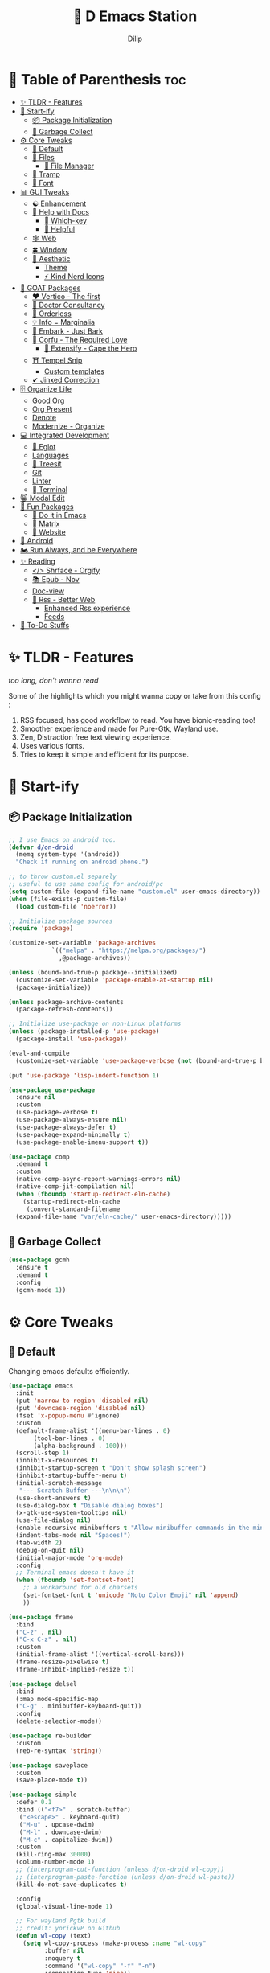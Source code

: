 #+PROPERTY: header-args:emacs-lisp :tangle "./gdk/i-home/configs/emacs/init.el" :tangle-mode (identity #o444) :mkdirp yes
#+OPTIONS: toc:3
#+TITLE: 🧬 D Emacs Station
#+AUTHOR: Dilip

* 📐 Table of Parenthesis :toc:
- [[#-tldr---features][✨ TLDR - Features]]
- [[#-start-ify][🔰 Start-ify]]
  - [[#-package-initialization][📦 Package Initialization]]
  - [[#-garbage-collect][🧽 Garbage Collect]]
- [[#-core-tweaks][⚙ Core Tweaks]]
  - [[#-default][🐬 Default]]
  - [[#-files][📁 Files]]
    - [[#-file-manager][📂 File Manager]]
  - [[#-tramp][🛫 Tramp]]
  - [[#-font][💌 Font]]
- [[#-gui-tweaks][📊 GUI Tweaks]]
  - [[#-enhancement][☯ Enhancement]]
  - [[#-help-with-docs][📜 Help with Docs]]
    - [[#-which-key][🎸 Which-key]]
    - [[#-helpful][🍁 Helpful]]
  - [[#-web][🕸 Web]]
  - [[#-window][🍀 Window]]
  - [[#-aesthetic][🌟 Aesthetic]]
    - [[#theme][Theme]]
    - [[#-kind-nerd-icons][⚡ Kind Nerd Icons]]
- [[#-goat-packages][🗽 GOAT Packages]]
  - [[#️-vertico---the-first][❤️ Vertico - The first]]
  - [[#-doctor-consultancy][💉 Doctor Consultancy]]
  - [[#-orderless][🎲 Orderless]]
  - [[#-info--marginalia][💡 Info = Marginalia]]
  - [[#-embark---just-bark][📸 Embark - Just Bark]]
  - [[#-corfu---the-required-love][🍭 Corfu - The Required Love]]
    - [[#-extensify---cape-the-hero][🗻 Extensify - Cape the Hero]]
  - [[#-tempel-snip][⛩ Tempel Snip]]
    - [[#custom-templates][Custom templates]]
  - [[#-jinxed-correction][✔ Jinxed Correction]]
- [[#️-organize-life][🗄️ Organize Life]]
  - [[#good-org][Good Org]]
  - [[#org-present][Org Present]]
  - [[#denote][Denote]]
  - [[#modernize---organize][Modernize - Organize]]
- [[#-integrated-development][💻 Integrated Development]]
  - [[#-eglot][🛟 Eglot]]
  - [[#languages][Languages]]
  - [[#-treesit][🌳 Treesit]]
  - [[#git][Git]]
  - [[#linter][Linter]]
  - [[#-terminal][ Terminal]]
- [[#-modal-edit][😸 Modal Edit]]
- [[#-fun-packages][💎 Fun Packages]]
  - [[#-do-it-in-emacs][💠 Do it in Emacs]]
  - [[#-matrix][🐲 Matrix]]
  - [[#-website][📝 Website]]
- [[#-android][📲 Android]]
- [[#️-run-always-and-be-everywhere][🏍️ Run Always, and be Everywhere]]
- [[#-reading][✨ Reading]]
  - [[#-shrface---orgify][</> Shrface - Orgify]]
  - [[#-epub---nov][📚 Epub - Nov]]
  - [[#doc-view][Doc-view]]
  - [[#-rss---better-web][📰 Rss - Better Web]]
    - [[#enhanced-rss-experience][Enhanced Rss experience]]
    - [[#feeds][Feeds]]
- [[#-to-do-stuffs][📒 To-Do Stuffs]]

* ✨ TLDR - Features
/too long, don't wanna read/

Some of the highlights which you might wanna copy or take from this config :

1. RSS focused, has good workflow to read. You have bionic-reading too!
2. Smoother experience and made for Pure-Gtk, Wayland use.
3. Zen, Distraction free text viewing experience.
4. Uses various fonts.
5. Tries to keep it simple and efficient for its purpose.

* 🔰 Start-ify
** 📦 Package Initialization
#+begin_src emacs-lisp
  ;; I use Emacs on android too.
  (defvar d/on-droid
    (memq system-type '(android))
    "Check if running on android phone.")

  ;; to throw custom.el separely
  ;; useful to use same config for android/pc
  (setq custom-file (expand-file-name "custom.el" user-emacs-directory))
  (when (file-exists-p custom-file)
    (load custom-file 'noerror))

  ;; Initialize package sources
  (require 'package)

  (customize-set-variable 'package-archives
			  `(("melpa" . "https://melpa.org/packages/")
			    ,@package-archives))

  (unless (bound-and-true-p package--initialized)
    (customize-set-variable 'package-enable-at-startup nil)
    (package-initialize))

  (unless package-archive-contents
    (package-refresh-contents))

  ;; Initialize use-package on non-Linux platforms
  (unless (package-installed-p 'use-package)
    (package-install 'use-package))

  (eval-and-compile
    (customize-set-variable 'use-package-verbose (not (bound-and-true-p byte-compile-current-file))))

  (put 'use-package 'lisp-indent-function 1)

  (use-package use-package
    :ensure nil
    :custom
    (use-package-verbose t)
    (use-package-always-ensure nil)
    (use-package-always-defer t)
    (use-package-expand-minimally t)
    (use-package-enable-imenu-support t))

  (use-package comp
    :demand t
    :custom
    (native-comp-async-report-warnings-errors nil)
    (native-comp-jit-compilation nil)
    (when (fboundp 'startup-redirect-eln-cache)
      (startup-redirect-eln-cache
       (convert-standard-filename
	(expand-file-name "var/eln-cache/" user-emacs-directory)))))
   #+end_src
** 🧽 Garbage Collect
#+begin_src emacs-lisp
  (use-package gcmh
    :ensure t
    :demand t
    :config
    (gcmh-mode 1))
#+end_src

* ⚙ Core Tweaks
** 🐬 Default
Changing emacs defaults efficiently.
#+begin_src emacs-lisp
  (use-package emacs
    :init
    (put 'narrow-to-region 'disabled nil)
    (put 'downcase-region 'disabled nil)
    (fset 'x-popup-menu #'ignore)
    :custom
    (default-frame-alist '((menu-bar-lines . 0)
         (tool-bar-lines . 0)
         (alpha-background . 100)))
    (scroll-step 1)
    (inhibit-x-resources t)
    (inhibit-startup-screen t "Don't show splash screen")
    (inhibit-startup-buffer-menu t)
    (initial-scratch-message
     "--- Scratch Buffer ---\n\n\n")
    (use-short-answers t)
    (use-dialog-box t "Disable dialog boxes")
    (x-gtk-use-system-tooltips nil)
    (use-file-dialog nil)
    (enable-recursive-minibuffers t "Allow minibuffer commands in the minibuffer")
    (indent-tabs-mode nil "Spaces!")
    (tab-width 2)
    (debug-on-quit nil)
    (initial-major-mode 'org-mode)
    :config
    ;; Terminal emacs doesn't have it
    (when (fboundp 'set-fontset-font)
      ;; a workaround for old charsets
      (set-fontset-font t 'unicode "Noto Color Emoji" nil 'append)
      ))

  (use-package frame
    :bind
    ("C-z" . nil)
    ("C-x C-z" . nil)
    :custom
    (initial-frame-alist '((vertical-scroll-bars)))
    (frame-resize-pixelwise t)
    (frame-inhibit-implied-resize t))

  (use-package delsel
    :bind
    (:map mode-specific-map
    ("C-g" . minibuffer-keyboard-quit))
    :config
    (delete-selection-mode))

  (use-package re-builder
    :custom
    (reb-re-syntax 'string))

  (use-package saveplace
    :custom
    (save-place-mode t))

  (use-package simple
    :defer 0.1
    :bind (("<f7>" . scratch-buffer)
     ("<escape>" . keyboard-quit)
     ("M-u" . upcase-dwim)
     ("M-l" . downcase-dwim)
     ("M-c" . capitalize-dwim))
    :custom
    (kill-ring-max 30000)
    (column-number-mode 1)
    ;; (interprogram-cut-function (unless d/on-droid wl-copy))
    ;; (interprogram-paste-function (unless d/on-droid wl-paste))
    (kill-do-not-save-duplicates t)

    :config
    (global-visual-line-mode 1)

    ;; For wayland Pgtk build
    ;; credit: yorickvP on Github
    (defun wl-copy (text)
      (setq wl-copy-process (make-process :name "wl-copy"
            :buffer nil
            :noquery t
            :command '("wl-copy" "-f" "-n")
            :connection-type 'pipe))
      (process-send-string wl-copy-process text)
      (process-send-eof wl-copy-process))

    (defun wl-paste ()
      (if (and wl-copy-process (process-live-p wl-copy-process))
    nil ; should return nil if we're the current paste owner
  (shell-command-to-string "wl-paste -n | tr -d \r")))


    (defun d/join-lines (specify-separator)
      "Join lines in the active region by a separator, by default a comma.
    Specify the separator by typing C-u before executing this command."
      (interactive "P")
      (require 's)
      (unless (region-active-p)
  (message "select a region of lines first."))
      (let* ((separator (if (not specify-separator)
          ","
        (read-string "Separator: ")))
       (text (buffer-substring-no-properties
        (region-beginning)
        (region-end)))
       (lines (split-string text "\n"))
       (result (s-join separator lines)))
  (delete-region (region-beginning) (region-end))
  (insert result)))
    )

  (use-package display-line-numbers
    :hook (prog-mode)
    :custom
    (display-line-numbers-type 'relative))

  (use-package misc
    :bind ("M-z" . zap-up-to-char))

  (use-package ibuffer
    :bind
    ([remap list-buffers] . ibuffer))

  (use-package replace
    :bind
    ("M-%" . query-replace-regexp))

  (use-package xref
    :custom
    (xref-search-program 'ripgrep))

  (use-package paragraphs
    :custom
    (sentence-end-double-space nil)
    (sentence-end "[.?!] "))
#+end_src

** 📁 Files
#+begin_src emacs-lisp
  (use-package files
    :hook
    (before-save . delete-trailing-whitespace)
    :bind ("<f5>" . d/refresh-buffer)
    :custom
    (require-final-newline t)
    (confirm-kill-emacs 'yes-or-no-p)
   ;; backup settings
    (backup-by-copying t)
    (custom-file (expand-file-name "custom.el" user-emacs-directory))
    (backup-directory-alist
     `((".*" . ,(no-littering-expand-var-file-name "backup/"))))
    (auto-save-file-name-transforms
     `((".*" ,(no-littering-expand-var-file-name "auto-save/") t)))
    (delete-old-versions t)
    (kept-new-versions 6)
    (kept-old-versions 2)
    (version-control t)
    (create-lockfiles nil)

    :config
    (defun d/refresh-buffer ()
      "Revert buffer without confirmation."
      (interactive)
      (revert-buffer :ignore-auto :noconfirm)))

  (use-package vc-backup
    :custom
    (vc-make-backup-files t)
    (vc-follow-symlinks t))

  (use-package savehist
    :defer 2
    :init
    (savehist-mode)
    :custom
    (savehist-additional-variables '(kill-ring search-ring regexp-search-ring)))

  (use-package autorevert
    :defer 0.1)

  (use-package recentf
    :demand t
    :custom
    (recentf-auto-cleanup 30)
    :config
    (recentf-mode)
    (run-with-idle-timer 30 t 'recentf-save-list))

  (use-package no-littering
    :demand t
    :ensure t
    :custom
    (no-littering-etc-directory (expand-file-name "config/" user-emacs-directory))
    (no-littering-var-directory (expand-file-name "data/" user-emacs-directory))
    :config
    (add-to-list 'recentf-exclude
     (recentf-expand-file-name no-littering-var-directory))
    (add-to-list 'recentf-exclude
     (recentf-expand-file-name no-littering-etc-directory)))


#+end_src

*** 📂 File Manager
Not that intuitive to use as file manager, once you get a hand of emacs. You will thank for this.
#+begin_src emacs-lisp
  (use-package dired
    :defer t
    :init (file-name-shadow-mode 1)
    :ensure nil
    :hook
    (dired-mode . dired-hide-details-mode)
    (dired-mode . dired-omit-mode)
    :commands (dired dired-jump)
    :bind (("C-x C-j" . dired-jump)
           ("C-c f f" . window-focus-mode)
           ("C-c f e" . (lambda () (interactive) (find-file "~/d-git/d-nix/d-emacs.org")))
           ("C-c f s" . (lambda () (interactive) (find-file "~/d-git/d-nix/d-setup.org")))
           ("C-c f m" . (lambda () (interactive) (find-file "~/d-git/d-nix/README.org"))))
    (:map dired-mode-map
          ("q" . kill-buffer-and-window)
          ("j" . dired-next-line)
          ("k" . dired-previous-line)
          ("l" . dired-find-file)
          ("h" . dired-up-directory)
          ("b" . d/external-browser))

    :custom
    (dired-listing-switches "-agho --group-directories-first")
    (delete-by-moving-to-trash t)
    (dired-dwim-target t))

  ;; Battery pack
  (unless d/on-droid
    (use-package dirvish
      :init
      (dirvish-override-dired-mode)
      :custom
      (dirvish-quick-access-entries
       '(("h" "~/"                          "Home")
         ("d" "~/dloads/"                "Downloads")
         ;; ("m" "/mnt/"                       "Drives")
         ("t" "~/.local/share/Trash/files/" "TrashCan")))

      ;; (dirvish-peek-mode) ; Preview files in minibuffer
      ;; (dirvish-side-follow-mode) ; similar to `treemacs-follow-mode'
      (dirvish-mode-line-format
       '(:left (sort symlink) :right (omit yank index)))
      (dirvish-attributes
       '(file-time file-size collapse subtree-state vc-state git-msg))
      (delete-by-moving-to-trash t)
      (dired-listing-switches
       "-l --almost-all --human-readable --group-directories-first --no-group")
      (dirvish-hide-cursor nil)

      ;; with emacs29
      (dired-mouse-drag-files t)
      (mouse-drag-and-drop-region-cross-program t)
      (mouse-1-click-follows-link nil)

      :bind
      (("C-c f d" . dirvish-fd)
       ("C-x C-d" . dirvish)
       ("C-c f t" . dirvish-side)
       :map dirvish-mode-map
       ("<mouse-1>" . 'dirvish-subtree-toggle-or-open)
       ("<mouse-2>" . 'dired-mouse-find-file-other-window)
       ("<mouse-3>" . 'dired-mouse-find-file)
       ("a"   . dirvish-quick-access)
       ("f"   . dirvish-file-info-menu)
       ("y"   . dirvish-yank-menu)
       ("N"   . dirvish-narrow)
       ("^"   . dirvish-history-last)
       ("h"   . dirvish-history-jump) ; remapped `describe-mode'
       ("s"   . dirvish-quicksort)    ; remapped `dired-sort-toggle-or-edit'
       ("v"   . dirvish-vc-menu)      ; remapped `dired-view-file'
       ("TAB" . dirvish-subtree-toggle)
       ("M-f" . dirvish-history-go-forward)
       ("M-b" . dirvish-history-go-backward)
       ("M-l" . dirvish-ls-switches-menu)
       ("M-m" . dirvish-mark-menu)
       ("M-t" . dirvish-layout-toggle)
       ("M-s" . dirvish-setup-menu)
       ("M-e" . dirvish-emerge-menu)
       ("M-j" . dirvish-fd-jump)))
    )

  (use-package dired-x
    :ensure nil
    :custom
    ;; Make dired-omit-mode hide all "dotfiles"
    (dired-omit-files "\\`[.]?#\\|\\`[.][.]?\\'\\|^\\..*$"))

#+end_src
** 🛫 Tramp
#+begin_src emacs-lisp
  (use-package tramp
    :defer t
    :config
    (put 'temporary-file-directory 'standard-value `(,temporary-file-directory))
    :custom
    (tramp-backup-directory-alist backup-directory-alist)
    (tramp-default-method "ssh")
    (tramp-default-proxies-alist nil)

    ;; Enable full-featured Dirvish over TRAMP on certain connections
    ;; https://www.gnu.org/software/tramp/#Improving-performance-of-asynchronous-remote-processes-1.
    (add-to-list 'tramp-connection-properties
		 (list (regexp-quote "/ssh:YOUR_HOSTNAME:")
		       "direct-async-process" t))

    (tramp-verbose 0)
    (tramp-chunksize 2000)
    (tramp-use-ssh-controlmaster-options nil))
#+end_src

** 💌 Font
Font choice is crucial to read. I use a fork of Recursive Font with Nerd Icons patches.
#+begin_src emacs-lisp
  ;; You will most likely need to adjust this font size for your system!

  (defvar d/font-size (if d/on-droid 150 170)
    "Default font size based on the system.")
  (defvar d/variable-font-size (if d/on-droid 160 190)
    "Default variable pitch size")

  ;; Dont worry about the font name, I use fork of Recursive font

  ;; Set reusable font name variables
  (defvar d/fixed-pitch-font "Code D OnePiece"
    "The font to use for monospaced (fixed width) text.")

  (defvar d/variable-pitch-font "Code D Ace"
    "The font to use for variable-pitch (documents) text.")

  (setq haki-heading-font "Code D Zoro")
  (setq haki-sans-font "Code D Haki")
  (setq haki-title-font "Code D Law")
  (setq haki-link-font "Maple Mono")
  (setq haki-code-font "Code D Lip")

  (use-package faces
    :custom
    (face-font-family-alternatives
     '(("Monospace" "Code D OnePiece" "JetBrainsMono Nerd Font")
       ("Consolas" "JetBrainsMono Nerd Font" "Roboto Mono" "PT Mono" "Terminus" "Monospace")
       ("Monospace Serif" "CMU Typewriter Text" "Courier 10 Pitch" "Monospace")
       ("Serif" "Alegreya" "Noto Sans" "Georgia" "Cambria" "Times New Roman" "DejaVu Serif" "serif")))
    :custom-face
    (variable-pitch ((t (:family ,d/variable-pitch-font :height ,d/variable-font-size))))
    (fixed-pitch ((t (:family ,d/fixed-pitch-font :height ,d/font-size))))
    (default ((t (:family ,d/fixed-pitch-font :height ,d/font-size)))))

  (use-package font-lock
    :defer t
    :custom ((font-lock-maximum-decoration t)
       (font-lock-global-modes '(not text-mode))
       (font-lock-verbose nil))
    :config
    (set-language-environment "UTF-8")
    (global-font-lock-mode 1))

  #+end_src
* 📊 GUI Tweaks
** ☯ Enhancement
#+begin_src emacs-lisp
  (use-package mwheel
    :custom
    (mouse-wheel-scroll-amount '(1 ((shift) . 5) ((control))))
    (mouse-wheel-progressive-speed nil)
    (scroll-margin 4)
    (scroll-conservatively 101))

  (use-package pixel-scroll
    :bind
    (("C-v" . d/scroll-down)
     ("M-v" . d/scroll-up))

    :config
    (pixel-scroll-precision-mode)
    (defun d/scroll-down ()
      "Trust me, make scrolling alot smoother. +1 Makes you fall in love with Emacs again!"
      (interactive)
      (pixel-scroll-precision-scroll-down 20))

    (defun d/scroll-up ()
      "Trust me, adds a wonderfull smooth scroll. You can do this by trackpad too (laptop)"
      (interactive)
      (pixel-scroll-precision-scroll-up 20)))

  (use-package tooltip
    :defer t
    :custom
    (tooltip-mode -1))

  (use-package time
    :defer t
    :custom
    (display-time-default-load-average nil)
    (display-time-24hr-format t)
    (display-time-mode t)
    (display-time-format "%H:%M"))

  (use-package winner
    :config
    (winner-mode 1))


  (use-package rainbow-delimiters
    :defer t
    :hook (prog-mode . rainbow-delimiters-mode))
  (use-package rainbow-mode
    :defer t
    :hook '(prog-mode help-mode)
    :bind ("C-c t c" . rainbow-mode))

  (use-package so-long
    :config (global-so-long-mode))

  (use-package image-mode
    :ensure nil
    :unless d/on-droid
    :bind (:map image-mode-map
    ("q" . d/kill-buffer))
    :hook
    (image-mode . (lambda () (olivetti-mode) (setq olivetti-body-width 0.45))))
#+end_src

** 📜 Help with Docs
#+begin_src emacs-lisp
  (use-package select
    :custom
    (selection-coding-system 'utf-8)
    (x-select-request-type 'text/plain\;charset=utf-8)
    (select-enable-clipboard t "Use the clipboard"))

  (use-package man
    :defer t
    :custom
    (Man-notify-method 'pushy "show manpage HERE")
    :custom-face
    (Man-overstrike ((t (:inherit font-lock-type-face :bold t))))
    (Man-underline ((t (:inherit font-lock-keyword-face :underline t))))
    :bind (("C-c m" . consult-man)
     :map Man-mode-map
     ("q" . kill-buffer-and-window)))

  (use-package woman
    :defer t
    :custom-face
    (woman-bold ((t (:inherit font-lock-type-face :bold t))))
    (woman-italic ((t (:inherit font-lock-keyword-face :underline t)))))

#+end_src

*** 🎸 Which-key
Many people know that emacs has lot of keychords, which aren't easy to remember, ~which-key~ is a package which shows cheatsheet for the keychords you press. Mostly will find helpful for ~C-x~ or ~C-c~ or (yours general key/leader key)

#+begin_src emacs-lisp
  (use-package which-key
    :defer 2
    :unless d/on-droid
    :custom
    (which-key-show-transient-maps t)
    (which-key-side-window-location 'bottom)
    (which-key-sort-order #'which-key-key-order-alpha)
    (which-key-sort-uppercase-first nil)
    (which-key-add-column-padding 1)
    (which-key-max-display-columns nil)
    (which-key-min-display-lines 6)
    (which-key-side-window-slot -10)
    (which-key-side-window-max-height 0.25)
    (which-key-idle-delay 0.8)
    (which-key-max-description-length 25)
    (which-key-allow-imprecise-window-fit t)
    (which-key-separator " → " )
    :diminish which-key-mode
    :config
    (which-key-mode))

#+end_src

*** 🍁 Helpful
- Helpful package to even elaborate on describe commands.
- Decreases many search hassles.
- Self documenting Emacs to next level.

#+begin_src emacs-lisp
  (use-package helpful
    :hook (helpful-mode . hide-mode-line-mode)
    :bind
    ("C-h f" . helpful-callable)
    ("C-h v" . helpful-variable)
    ("C-h k" . helpful-key)
    ("C-h x" . helpful-command)
    ("C-c C-d" . helpful-at-point)
    ("C-h o" . helpful-symbol)
    ("C-h F" . helpful-function)
    (:map helpful-mode-map
	  ("q" . kill-buffer-and-window)))

  ;; From kathink. It repeats the seq without modifier
  (defun repeated-prefix-help-command ()
    (interactive)
    (when-let* ((keys (this-command-keys-vector))
		(prefix (seq-take keys (1- (length keys))))
		(orig-keymap (key-binding prefix 'accept-default))
		(keymap (copy-keymap orig-keymap))
		(exit-func (set-transient-map keymap t #'which-key-abort)))
      (define-key keymap [remap keyboard-quit]
		  (lambda () (interactive) (funcall exit-func)))
      (which-key--create-buffer-and-show nil keymap)))

  (setq prefix-help-command #'repeated-prefix-help-command)
#+end_src

** 🕸 Web
#+begin_src emacs-lisp
  (use-package shr-tag-pre-highlight
    :ensure t
    ;;:defer t
    :after shr
    :config
    (add-to-list 'shr-external-rendering-functions
                 '(pre . shr-tag-pre-highlight)))

  (use-package url
    :custom
    (url-user-agent "")
    (url-privacy-level 'paranoid)
    (url-mime-accept-string "text/html,application/xhtml+xml,application/xml;q=0.9,*/*;q=0.8 ")
    (url-mime-charset-string nil)
    (url-mime-language-string "en-US,en;q=0.5")
    (url-mime-encoding-string "gzip, deflate")
    :config
    (url-setup-privacy-info))

  (use-package shr
    :defer t
    :custom
    (shr-use-fonts  t)
    (shr-use-colors nil)
    (shr-indentation 4)
    (shr-bullet "• ")
    (shr-folding-mode t)
    (shr-max-width 120)
    (shr-max-image-proportion 0.4)
    (shr-width nil))

  (use-package shr-color
    :defer t
    :custom
    (shr-color-visible-luminance-min 80 "Improve the contrast"))

  (use-package eww
    :commands (eww eww-search-words)
    :hook (eww-mode . variable-pitch-mode)
    :bind ("M-s M-w" . eww-search-words)
    (:map eww-mode-map
          ("e" . readable-article)
          ("Q" . d/kill-buffer)
          ("<return>" . eww-follow-link)
          ("m" . elfeed-toggle-star)
          ("b" . d/external-browser))
    :custom
    (eww-search-prefix "https://duckduckgo.com/html/&q="))

  (use-package gnutls
    :defer t
    :custom
    (gnutls-verify-error t))

  (use-package browse-url
    :config
    ;; browser script
    (unless d/on-droid
      (setq browse-url-browser-function 'browse-url-generic
            browse-url-generic-program "d-stuff")
      (setq browse-url-secondary-browser-function 'browse-url-generic
            browse-url-generic-program "d-stuff")))
#+end_src

** 🍀 Window
#+begin_src emacs-lisp
  (use-package window
    :bind ("M-o" . other-window)
    ("C-<tab>" . other-window)
    ("C-x C-k" . d/kill-buffer)

    :custom
    (recenter-positions '(top middle bottom))

    :config
    ;; balance windows when split (https://zck.org/balance-emacs-windows)
    (seq-doseq (fn (list #'split-window #'delete-window))
      (advice-add fn :after #'(lambda (&rest args) (balance-windows))))

    (defun window-focus-mode ()
      "Make the window focused, it can toggle in and out"
      (interactive)
      (if (= 1 (length (window-list)))
	  (jump-to-register '_)
	(progn
	  (set-register '_ (list (current-window-configuration)))
	  (delete-other-windows))))

    (defun d/kill-buffer ()
      "Clear the image cache (to release memory) after killing a pdf buffer."
      (interactive)
      (if (one-window-p) (kill-this-buffer)
	(kill-buffer-and-window))
      (when (derived-mode-p 'doc-view-mode) (progn (clear-image-cache) (doc-view-clear-cache))))
    )
#+end_src

** 🌟 Aesthetic
#+begin_src emacs-lisp
  (unless d/on-droid
    (use-package olivetti
      :defer t
      :hook
      (org-mode text-mode Info-mode helpful-mode ement-room-mode
                eww-mode sdcv-mode nov-mode elfeed-show-mode markdown-mode)
      :custom
      (olivetti-body-width 0.9)
      (olivetti-minimum-body-width 76)
      (olivetti-recall-visual-line-mode-entry-state t)
      :delight " ⊛")

    (use-package doom-modeline
      :init (doom-modeline-mode 1)
      :custom
      (doom-modeline-bar-width 7)
      (doom-modeline-major-mode-icon t)
      (inhibit-compacting-font-caches t)
      (doom-modeline-support-imenu t)
      (doom-modeline-icon t)
      (doom-modeline-major-mode-icon t)
      (doom-modeline-major-mode-color-icon t)
      (doom-modeline-buffer-state-icon t)
      (doom-modeline-buffer-modification-icon t)
      (doom-modeline-time-icon t)
      (doom-modeline-unicode-fallback t)
      (doom-modeline-buffer-name t)
      (doom-modeline-highlight-modified-buffer-name t)
      (doom-modeline-minor-modes nil)
      (doom-modeline-enable-word-count t)
      (doom-modeline-continuous-word-count-modes '(markdown-mode gfm-mode org-mode))
      (doom-modeline-buffer-encoding nil)
      (doom-modeline-indent-info nil)
      (doom-modeline-checker-simple-format t)
      (doom-modeline-number-limit 99)
      (doom-modeline-vcs-max-length 12)
      (doom-modeline-workspace-name nil)
      (doom-modeline-persp-name nil)
      (doom-modeline-display-default-persp-name nil)
      (doom-modeline-persp-icon t)
      (doom-modeline-lsp t)
      (doom-modeline-github t)
      (doom-modeline-modal t)
      (doom-modeline-modal-icon t)
      (doom-modeline-battery nil)
      (doom-modeline-env-version t)
      (doom-modeline-env-python-executable "python") ; or `python-shell-interpreter'
      (doom-modeline-env-load-string "...")

      (doom-modeline-height 30)
      (doom-modeline-buffer-encoding nil))

    (use-package hide-mode-line
      :defer t
      :bind
      ("<f9>" . hide-mode-line-mode))

    )
#+end_src

*** Theme
After using modus-vivendi, I thought i settled on it, but by time, i got itched with it.
+ So now I have made my own theme. Check it here: https://github.com/idlip/haki
#+begin_src emacs-lisp
  ;; My own theme
  (add-to-list 'custom-theme-load-path "~/.config/emacs/var/theme/")
  (load-theme 'haki t)
  ;; (add-hook 'post-command-hook #'haki-modal-mode-line)

  ;; For foot to show colors properly
  (add-to-list 'term-file-aliases '("foot" . "xterm"))

  (use-package modus-themes
    :custom
    (modus-themes-italic-constructs t)
    (modus-themes-bold-constructs t)
    (modus-themes-mixed-fonts t)
    (modus-themes-variable-pitch-ui t)
    (modus-themes-custom-auto-reload t)
    (modus-themes-disable-other-themes t)
    (modus-themes-prompts '(italic bold))
    (modus-themes-org-blocks 'gray-background)
    (modus-themes-completions
    '((matches . (extrabold))
      (selection . (semibold italic text-also))))

    (modus-themes-org-blocks 'gray-background)

    (modus-themes-headings
    '((1 . (variable-pitch 1.1))
      (2 . (1.1))
      (agenda-date . (1.2))
      (agenda-structure . (variable-pitch light 1.8))
      (t . (1.1)))))
#+end_src

*** ⚡ Kind Nerd Icons
Icons to prettify the corfu popup
#+begin_src emacs-lisp
  (use-package nerd-icons
    :custom
    (nerd-icons-font-family d/fixed-pitch-font))

  (use-package kind-icon
    :after corfu
    :custom
    (kind-icon-default-face 'corfu-default) ; to compute blended backgrounds correctly
    (kind-icon-default-style '(:padding -0.5 :stroke 0 :margin 0 :radius 0 :height 0.6 :scale 1.0))
    (kind-icon-use-icons nil)
    (kind-icon-mapping
     `(
       (array ,(nerd-icons-codicon "nf-cod-symbol_array") :face font-lock-type-face)
       (boolean ,(nerd-icons-codicon "nf-cod-symbol_boolean") :face font-lock-builtin-face)
       (class ,(nerd-icons-codicon "nf-cod-symbol_class") :face font-lock-type-face)
       (color ,(nerd-icons-codicon "nf-cod-symbol_color") :face success)
       (command ,(nerd-icons-codicon "nf-cod-terminal") :face default)
       (constant ,(nerd-icons-codicon "nf-cod-symbol_constant") :face font-lock-constant-face)
       (constructor ,(nerd-icons-codicon "nf-cod-triangle_right") :face font-lock-function-name-face)
       (enummember ,(nerd-icons-codicon "nf-cod-symbol_enum_member") :face font-lock-builtin-face)
       (enum-member ,(nerd-icons-codicon "nf-cod-symbol_enum_member") :face font-lock-builtin-face)
       (enum ,(nerd-icons-codicon "nf-cod-symbol_enum") :face font-lock-builtin-face)
       (event ,(nerd-icons-codicon "nf-cod-symbol_event") :face font-lock-warning-face)
       (field ,(nerd-icons-codicon "nf-cod-symbol_field") :face font-lock-variable-name-face)
       (file ,(nerd-icons-codicon "nf-cod-symbol_file") :face font-lock-string-face)
       (folder ,(nerd-icons-codicon "nf-cod-folder") :face font-lock-doc-face)
       (interface ,(nerd-icons-codicon "nf-cod-symbol_interface") :face font-lock-type-face)
       (keyword ,(nerd-icons-codicon "nf-cod-symbol_keyword") :face font-lock-keyword-face)
       (macro ,(nerd-icons-codicon "nf-cod-symbol_misc") :face font-lock-keyword-face)
       (magic ,(nerd-icons-codicon "nf-cod-wand") :face font-lock-builtin-face)
       (method ,(nerd-icons-codicon "nf-cod-symbol_method") :face font-lock-function-name-face)
       (function ,(nerd-icons-codicon "nf-cod-symbol_method") :face font-lock-function-name-face)
       (module ,(nerd-icons-codicon "nf-cod-file_submodule") :face font-lock-preprocessor-face)
       (numeric ,(nerd-icons-codicon "nf-cod-symbol_numeric") :face font-lock-builtin-face)
       (operator ,(nerd-icons-codicon "nf-cod-symbol_operator") :face font-lock-comment-delimiter-face)
       (param ,(nerd-icons-codicon "nf-cod-symbol_parameter") :face default)
       (property ,(nerd-icons-codicon "nf-cod-symbol_property") :face font-lock-variable-name-face)
       (reference ,(nerd-icons-codicon "nf-cod-references") :face font-lock-variable-name-face)
       (snippet ,(nerd-icons-codicon "nf-cod-symbol_snippet") :face font-lock-string-face)
       (string ,(nerd-icons-codicon "nf-cod-symbol_string") :face font-lock-string-face)
       (struct ,(nerd-icons-codicon "nf-cod-symbol_structure") :face font-lock-variable-name-face)
       (text ,(nerd-icons-codicon "nf-cod-text_size") :face font-lock-doc-face)
       (typeparameter ,(nerd-icons-codicon "nf-cod-list_unordered") :face font-lock-type-face)
       (type-parameter ,(nerd-icons-codicon "nf-cod-list_unordered") :face font-lock-type-face)
       (unit ,(nerd-icons-codicon "nf-cod-symbol_ruler") :face font-lock-constant-face)
       (value ,(nerd-icons-codicon "nf-cod-symbol_field") :face font-lock-builtin-face)
       (variable ,(nerd-icons-codicon "nf-cod-symbol_variable") :face font-lock-variable-name-face)
       (t ,(nerd-icons-codicon "nf-cod-code") :face font-lock-warning-face)))
    :config
    (add-to-list 'corfu-margin-formatters #'kind-icon-margin-formatter))

#+end_src

* 🗽 GOAT Packages
+ If it were not for these packages, I wouldn't have loved and used Emacs this much.
+ Pure Bliss
** ❤️ Vertico - The first
Just check the [[https://github.com/minad/vertico][Vertico github]] repo, you will find great Readme file with rich information and some basic usage codes which is more than enough.
#+begin_src emacs-lisp
  (use-package vertico
    :bind (:map vertico-map
		("?" . minibuffer-completion-help)
		("<return>" . vertico-directory-enter)
		("DEL" . vertico-directory-delete-char)
		("M-DEL" . vertico-directory-delete-word)
		("M-j" . vertico-quick-exit)
		("'" . vertico-quick-exit)
		("C-v" . vertico-scroll-up)
		("M-v" . vertico-scroll-down)
		("M-q" . d/vertico-toggle)
		("M-RET" . minibuffer-force-complete-and-exit)
		("M-TAB" . minibuffer-complete))
    :init
    (vertico-mode)
    :custom
    (vertico-scroll-margin 5)
    (vertico-count 10)
    (vertico-resize t)
    (vertico-cycle t)
    (completion-in-region-function
     (lambda (&rest args)
       (apply (if vertico-mode
		  #'consult-completion-in-region
		#'completion--in-region)
	      args))))

#+end_src
** 💉 Doctor Consultancy
Another, one which make certain pains of emacs , so good that you will fall in Love with Emacs again!
#+begin_src emacs-lisp
  (use-package consult
    :bind (
           ("C-c d i" . d/insert-unicodes)
           ("C-c d c" . d/insert-colors)

           ;; C-c bindings (mode-specific-map)
           ("C-c h" . consult-history)
           ("C-c m" . consult-mode-command)
           ("C-c k" . consult-kmacro)
           ("C-c t t" . consult-theme)
           ;; C-x bindings (ctl-x-map)
           ("C-x M-:" . consult-complex-command)
           ("C-x b" . consult-buffer)
           ("C-x C-b" . consult-buffer)
           ("C-x 4 b" . consult-buffer-other-window)
           ("C-x 5 b" . consult-buffer-other-frame)
           ("C-x r b" . consult-bookmark)
           ("C-x p b" . consult-project-buffer)
           ;; Custom M-# bindings for fast register access
           ("M-#" . consult-register-load)
           ("M-'" . consult-register-store)
           ("C-M-#" . consult-register)
           ;; Other custom bindings
           ("M-y" . consult-yank-pop)
           ;; M-g bindings (goto-map)
           ("M-g e" . consult-compile-error)
           ("M-g f" . consult-flycheck)
           ("M-g g" . consult-goto-line)
           ("M-g M-g" . consult-goto-line)
           ("M-g o" . consult-outline)
           ("M-g m" . consult-mark)
           ("M-g k" . consult-global-mark)
           ("M-g i" . consult-imenu)
           ("M-g I" . consult-imenu-multi)
           ("M-g s" . consult-eglot-symbols)
           ;; M-s bindings (search-map)
           ("M-s d" . consult-find)
           ("M-s D" . consult-locate)
           ("M-s g" . consult-ripgrep)
           ("M-s m" . consult-man)
           ("M-s G" . consult-git-grep)
           ("M-s r" . consult-ripgrep)
           ("M-s i" . consult-info)
           ("M-s l" . consult-line)
           ("C-s" . consult-line)
           ("M-s L" . consult-line-multi)
           ("M-s k" . consult-keep-lines)
           ("M-s u" . consult-focus-lines)
           ;; Isearch integration
           ("M-s e" . consult-isearch-history)
           :map isearch-mode-map
           ("M-e" . consult-isearch-history)
           ("M-s e" . consult-isearch-history)
           ("M-s l" . consult-line)
           ("M-s L" . consult-line-multi)
           ;; Minibuffer history
           :map minibuffer-local-map
           ("M-s" . consult-history)
           ("M-r" . consult-history))

    :hook (completion-list-mode . consult-preview-at-point-mode)

    :custom
    (register-preview-delay 0.5)
    (register-preview-function #'consult-register-format)
    (xref-show-xrefs-function #'consult-xref)
    (xref-show-definitions-function #'consult-xref)
    (consult-narrow-key "<")

    (consult-customize
     consult-theme :preview-key '(:debounce 1.5 any)
     consult-ripgrep consult-git-grep consult-grep
     consult-bookmark consult-recent-file consult-xref
     consult--source-bookmark consult--source-file-register
     consult--source-recent-file consult--source-project-recent-file
     ;; :preview-key (kbd "M-.")
     :preview-key '(:debounce 0.4 any))

    :config
    (advice-add #'register-preview :override #'consult-register-window)

    (defvar consult--source-eww
      (list
       :name     "Eww"
       :narrow   ?e
       :action   (lambda (bm)
                   (eww-browse-url (get-text-property 0 'url bm)))
       :items    (lambda ()
                   (eww-read-bookmarks)
                   (mapcar (lambda (bm)
                             (propertize
                              (format "%s (%s)"
                                      (plist-get bm :url)
                                      (plist-get bm :title))
                              'url (plist-get bm :url)))
                           eww-bookmarks))))
    (add-to-list 'consult-buffer-sources 'consult--source-eww 'append)

    (defun consult-colors--web-list nil
      "Return list of CSS colors for `d/colors-web'."
      (require 'shr-color)
      (sort (mapcar #'downcase (mapcar #'car shr-color-html-colors-alist)) #'string-lessp))

    (defun d/colors-web (color)
      "Show a list of all CSS colors.\

    You can insert the name (default), or insert or kill the hexadecimal or RGB value of the
    selected color."
      (interactive
       (list (consult--read (consult-colors--web-list)
                            :prompt "Color: "
                            :require-match t
                            :category 'color
                            :history '(:input consult-colors-history)
                            )))
      (insert
       (when-let* ((rgb (color-name-to-rgb color))
                   ;; Sets 2 digits per component.
                   (hex (apply #'color-rgb-to-hex (append rgb '(2)))))
         hex)))

    (defun d/insert-colors (color)
      "Show a list of all supported colors for a particular frame.\

  You can insert the name (default), or insert or kill the hexadecimal or RGB value of the
  selected color."
      (interactive
       (list (consult--read (list-colors-duplicates (defined-colors))
                            :prompt "Emacs color: "
                            :require-match t
                            :category 'color
                            :history '(:input consult-colors-history)
                            )))
      (insert
       (when-let* ((rgb (color-name-to-rgb color))
                   ;; Sets 2 digits per component.
                   (hex (apply #'color-rgb-to-hex (append rgb '(2)))))
         hex)))

    (defun d/insert-unicodes (add-unicodes)
      "Insert unicode character (emoji/icons) from given files."
      (interactive (list add-unicodes))
      (insert
       (let* ((content
               (mapcar #'(lambda (file) (with-temp-buffer (insert-file-contents file) (split-string (buffer-string) "\n" t))) add-unicodes))
              (options (apply #'append content))
              (selected-item (completing-read "Choose Icon 󰨈: " options))
              (fields (split-string selected-item)))
         (car fields))))

    (setq add-unicodes (unless d/on-droid (directory-files "~/d-git/d-bin/treasure/unicodes/" t "i"))))
#+end_src
** 🎲 Orderless
This is by Oantolin. Orderless makes it more than fuzzy!
#+begin_src emacs-lisp
  (use-package orderless
    :demand t
    :custom
    (completion-styles '(orderless basic))
    (completion-category-defaults nil)
    (completion-category-overrides '((file (styles orderless basic partial-completion)))
    (orderless-component-separator #'orderless-escapable-split-on-space)
    (orderless-style-dispatchers (list #'+orderless-consult-dispatch
				      #'orderless-affix-dispatch))))
#+end_src
** 💡 Info = Marginalia
Gives good annotations for vertico and help menu. Good!
#+begin_src emacs-lisp
  (use-package marginalia
    :bind (:map minibuffer-local-map
                ("M-A" . marginalia-cycle))
    :init
    (marginalia-mode))
#+end_src
** 📸 Embark - Just Bark
This is also by Oantolin .Really gets handy for experienced users, maybe difficult to understand for Beginners, but on thing you can try is embark act and export it. I also dont use this much (yea, a Newbie in some areas..)
#+begin_src emacs-lisp
  (use-package embark
    :defer t
    :bind
    (("C-." . embark-act)
     ("C-;" . embark-dwim)
     ("C-h B" . embark-bindings))
    :init
    (setq prefix-help-command #'embark-prefix-help-command)
    :config
    (add-to-list 'display-buffer-alist
                 '("\\`\\*Embark Collect \\(Live\\|Completions\\)\\*"
                   nil
                   (window-parameters (mode-line-format . none)))))
  (use-package embark-consult
    :defer t
    :hook
    (embark-collect-mode . consult-preview-at-point-mode))

#+end_src
** 🍭 Corfu - The Required Love
Completion to next level, works even on terminal
#+begin_src emacs-lisp
  (use-package corfu
    :defer 1
    :custom
    (corfu-cycle t)                ;; Enable cycling for `corfu-next/previous'
    (corfu-auto t)                 ;; Enable auto completion
    (corfu-separator ?\s)          ;; Orderless field separator
    ;; (corfu-preview-current t)    ;; Disable current candidate preview
    ;; (corfu-on-exact-match nil)     ;; Configure handling of exact matches
    ;; (corfu-quit-no-match t)
    (corfu-auto-prefix 2)
    (corfu-auto-delay 0.0)
    (corfu-quit-at-boundary 'separator)
    (corfu-popupinfo-resize t)
    (corfu-popupinfo-hide nil)
    (corfu-preview-current 'insert)
    (corfu-popupinfo-delay 1.0)
    (corfu-history 1)
    (corfu-scroll-margin 0)
    :bind (:map corfu-map
		("M-SPC" . corfu-insert-separator)
		("TAB" . corfu-insert)
		("<escape>" . corfu-quit)
		("C-j" . corfu-next)
		("C-k" . corfu-previous)
		("M-j" . corfu-quick-insert))
    ;; Enable Corfu only for certain modes.
    ;; :hook ((prog-mode . corfu-mode)
    ;;        (shell-mode . corfu-mode)
    ;;        (eshell-mode . corfu-mode))

    :init
    (corfu-history-mode)
    (corfu-popupinfo-mode)
    (corfu-echo-mode)
    (global-corfu-mode))

  (eldoc-add-command #'corfu-insert)
  (unless (display-graphic-p)
    (corfu-terminal-mode +1))

  ;; Use Dabbrev with Corfu!
  (use-package dabbrev
    ;; Swap M-/ and C-M-/
    :bind (("M-/" . dabbrev-completion)
	   ("C-M-/" . dabbrev-expand))
    ;; Other useful Dabbrev configurations.
    :custom
    (dabbrev-ignored-buffer-regexps '("\\.\\(?:pdf\\|jpe?g\\|png\\)\\'")))
#+end_src
*** 🗻 Extensify - Cape the Hero
Cape for Rescue! Feel the power of Emacs Extensibility
#+begin_src emacs-lisp
  ;; Add extensions
  (use-package cape
    :after corfu
    :bind (("C-c p p" . completion-at-point)
	   ("C-c p t" . complete-tag)
	   ("C-c p d" . cape-dabbrev)
	   ("C-c p h" . cape-history)
	   ("C-c p f" . cape-file)
	   ("C-c p k" . cape-keyword)
	   ("C-c p s" . cape-symbol)
	   ("C-c p a" . cape-abbrev)
	   ("C-c p i" . cape-ispell)
	   ("C-c p l" . cape-line)
	   ("C-c p w" . cape-dict)
	   ("C-c p \\" . cape-tex)
	   ("C-c p _" . cape-tex)
	   ("C-c p ^" . cape-tex)
	   ("C-c p &" . cape-sgml)
	   ("C-c p r" . cape-rfc1345))
    :init
    (add-to-list 'completion-at-point-functions #'cape-dabbrev)
    (add-to-list 'completion-at-point-functions #'cape-file)
    (add-to-list 'completion-at-point-functions #'cape-history)
    (add-to-list 'completion-at-point-functions #'cape-keyword)
    ;; (add-to-list 'completion-at-point-functions #'cape-tex)
    ;; (add-to-list 'completion-at-point-functions #'cape-sgml)
    ;; (add-to-list 'completion-at-point-functions #'cape-rfc1345)
    (add-to-list 'completion-at-point-functions #'cape-abbrev)
    (add-to-list 'completion-at-point-functions #'cape-ispell)
    ;;(add-to-list 'completion-at-point-functions #'cape-dict)
    ;; (add-to-list 'completion-at-point-functions #'cape-symbol)
    ;; (add-to-list 'completion-at-point-functions #'cape-line)
    :config

    ;; Silence the pcomplete capf, no errors or messages!
    ;; Important for corfu
    (advice-add 'pcomplete-completions-at-point :around #'cape-wrap-silent)

    ;; Ensure that pcomplete does not write to the buffer
    ;; and behaves as a pure `completion-at-point-function'.
    (advice-add 'pcomplete-completions-at-point :around #'cape-wrap-purify)

    ;; Add your own file with all words
    (defcustom cape-dict-file "~/.local/share/dict/vocab"
      "Dictionary word list file."
      :type 'string)

    (defun corfu-enable-always-in-minibuffer ()
      "Enable corfu in minibuffer, if vertico is not active"
      (unless (or (bound-and-true-p mct--active)
		  (bound-and-true-p vertico--input)
		  (eq (current-local-map) read-passwd-map))
	(setq-local corfu-auto t
		    corfu-popupinfo-delay nil
		    corfu-auto-delay 0
		    corfu-auto-prefix 0
		    completion-styles '(orderless basic))
	(corfu-mode 1)))
    ;; (add-hook 'minibuffer-setup-hook #'corfu-enable-always-in-minibuffer 1)
    )
#+end_src
** ⛩ Tempel Snip
Another, minimal and DIY snippets for any buffer!
#+begin_src emacs-lisp

  ;; Configure Tempel
  (use-package tempel
    :after corfu
    :hook
    (prog-mode . tempel-abbrev-mode)

    ;; Require trigger prefix before template name when completing.
    :custom
    (tempel-trigger-prefix "<")
    (tempel-path "~/.config/emacs/templates/*")

    :bind (("M-+" . tempel-complete) ;; Alternative tempel-expand
	   ("M-*" . tempel-insert)))

  (use-package tempel-collection
    :after tempel
    )
#+end_src
*** Custom templates
Making snippets/templates is so easy with this package.
#+begin_src lisp-data :tangle ~/.config/emacs/templates/custom.eld
  ;; Refer: `tempo-define-template' for doc.
  ;;  • (s NAME) Inserts a named field.
  ;;  • (p/r PROMPT <NAME> <NOINSERT>) Insert an optionally named field with a prompt. The PROMPT is
  ;;  displayed directly in the buffer as default value. If NOINSERT is non-nil, no field is inserted.
  ;;  Then the minibuffer is used for prompting and the value is bound to NAME.

  nix-mode

  (gitpackage "{ lib" n ", stdenv" n ", fetchFromGitHub" n ", " (p "inputs") n ", " (p "inputs") n "}:" n n>
              "stdenv.mkDerivation rec {" n> "pname = \"" (p "" pkgn nil) "\";" n> "version = \"" p "\";" n n>
        "src = fetchFromGitHub {" n> "owner = \"" (p "" own) "\";" n> "repo = \"" (s pkgn) "\";" n>
        "rev = \"" "v${version}" "\";" n> "sha256 = \"" "${lib.fakeSha256}" "\";" n> "};" n n>
        "nativeBuildInputs = [ " (p "makeWrapper") " ];" n n> "BuildInputs = [ " (p) " ];" n n>
        "meta = with lib; {" n>
        "homepage = \"" "https://github.com/" (s own) "/" (s pkgn) "\";" n>
        "description = \"" (p) "\";" n>
        "license = licenses." (p (completing-read "License: " '("agpl3" "asl20" "bsd1" "bsd2" "bsd3" "free" "gpl2" "gpl2Only" "gpl2Plus" "gpl3" "gpl3Only" "gpl3Plus" "isc" "lgpl21Only" "lgpl21Plus" "lgpl2Only" "lgpl2Plus" "lgpl3" "lgpl3Only" "mit" "mpl20" "ofl" "unfree"))) ";" n>
        "maintainers = with maintainers; [ " (s own) " ];" n>
        "platforms = platforms."
        (p (completing-read "Platform: " '("all" "allBut" "arm" "cygwin" "darwin" "freebsd" "gnu" "i686" "illumos" "linux" "mesaPlatforms" "mips" "netbsd" "none" "openbsd" "unix" "x86"))) ";" n> q "};" n> "}"
        )

  org-mode

  (hugosite ":PROPERTIES:"  n ":EXPORT_FILE_NAME: " (p "simple-name") n ":EXPORT_DATE: " (format-time-string "%Y-%m-%d") n ":EXPORT_HUGO_DRAFT: false" n ":END:")
  (readonly ":tangle-mode (identity #o444) :mkdirp yes" n)
  (variablweb "#+name: " (p "noweb-ref") n "#+begin_src " p n> r> n> "#+end_src" :post (org-edit-src-code))
  (datime (format-time-string "%Y-%m-%d %A %d %B %Y"))
  (gitcollapse  "*** " p n "#+begin_html" n "<details>" n "<summary> " (p "heading")  " </summary>" n "#+end_html" n (p "link or any comments") n n "#+begin_html" n "</details>" n "#+end_html" n n)
  (eval "#+begin_src " (p "" lang) " :results output :tangle ./codes/" (p "file.ext") n> r> n> "#+end_src" :post (org-edit-src-code))

  markdown-mode

  (gitcollapse "## " (p "Heading") n n "<details>" n n
         "<summary>" (p "Sub Heading")  "</summary>" n n
         (r "Insert Link or comments") n n "</details>")
  (bolditalics "***" p "***")

  (androidfoss "* [**" (p "pname") "**](" (p "Git") ") <sup>**[[F-Droid](" (p "Fdroid") ")]**</sup>")

  (srcblock (call-interactively #'markdown-insert-gfm-code-block))
  (src "'" p "'")
  (unorderlist "- " (p "First") n> "- " (p "Second") n> "- " (p "Third"))
  (orderlist "1. " (p "First") n> "2. " (p "Second") n> "3. " (p "Third"))
  (insertimage (call-interactively #'markdown-insert-image))
  (insertlink (call-interactively #'markdown-insert-link))
  (hugotitle "+++" n "title = " (p "title") n "date = " (format-time-string "%Y-%m-%d") n "tags = [ " (p "tag1, tag2 ") "]" n "draft = false" n "+++")
  (h1 "# " p " #")
  (h2 "## " p " ##")
  (h3 "### " p " ###")
  (h4 "#### " p " ####")
  (inserttable (call-interactively #'markdown-insert-table))

  nix-mode

  (buildphase > "buildPhase= ''" n (p "Build Instructions") n " '';")
  (checkPhase > "checkPhase= ''" n (p "") n " '';")
  (configurephase > "configurePhase= ''" n (p "") n " '';")
  (fixupphase > "fixupPhase= ''" n (p "") n " '';")
  (distphase > "distPhase= ''" n (p "") n " '';")
  (patchphase > "patchPhase= ''" n (p "") n " '';")
  (unpackphase > "unpackPhase= ''" n (p "") n " '';")
  (installCheckPhasephase > "installCheckPhasePhase= ''" n (p "") n " '';")
  (installphase > "installphase= ''" n p " mkdir -p $out/bin" n> "for f in $(find . -executable -type f);" n> "do" n> "cp $f $out/bin" n> "done}" n> " '';")

#+end_src
** ✔ Jinxed Correction
Jinx is another cool new package for spell corrections
#+begin_src emacs-lisp
  (unless d/on-droid
  (use-package jinx
    :init (global-jinx-mode)
    :bind ("M-$". jinx-correct)))
#+end_src

* 🗄️ Organize Life
Life's Good if you Organize is well, don't worry if you feel organizing is not easy, Org mode for the rescue.
Plain text file can help maintain GTD too.
** Good Org
#+begin_src emacs-lisp
  (use-package org
    :defer t
    :commands (org-capture org-agenda)
    :hook (org-mode . (lambda () (org-indent-mode 1)
                        (org-display-inline-images 0)
                        (variable-pitch-mode 1)))

    :bind (("C-c c c" . org-capture)
           ("C-c c d" . calendar)
           ("C-c t R" . d/bionic-region)
           ("C-c d a" . org-agenda)
           ("C-c t r" . d/bionic-read))

    :custom
    (org-src-window-setup 'current-window)
    (org-startup-indented nil)
    (org-image-actual-width 400)
    (org-startup-folded t)
    (org-ellipsis " ▾")
    (org-agenda-start-with-log-mode t)
    (org-log-done 'time)
    (org-log-done 'note)
    (org-log-into-drawer t)

    (org-agenda-files
     '("~/d-sync/notes/tasks.org"
       "~/d-git/d-site/README.org"))

    (org-todo-keywords
     '((sequence "TODO(t)" "NEXT(n)" "|" "DONE(d!)")
       (sequence  "PLAN(p)" "REVIEW(v)" "|" "COMPLETED(c)" "CANC(k@)")))

    (org-refile-targets
     '(("Archive.org" :maxlevel . 1)
       ("tasks.org" :maxlevel . 1)))

    (org-tag-alist
     '((:startgroup)
       (:endgroup)
       ("@work" . ?W)
       ("agenda" . ?a)
       ("linux" . ?l)
       ("planning" . ?p)
       ("note" . ?n)
       ("idea" . ?i)))


    (org-capture-templates
     `(
       ("t" "Task" entry (file+olp "~/d-sync/notes/tasks.org" "One-Timer")
        "* TODO %?\n  SCHEDULED:%U\n  %a\n  %i" :empty-lines 1)

       ("l" "Link" entry
        (file+headline "~/d-sync/notes/bookmarks.org" "elfeed") "* %a\n")

       ("j" "Journal Entries")

       ("jj" "Journal" entry
        (file+olp+datetree "~/d-sync/notes/journal.org")
        "\n* %<%I:%M %p> - Journal :journal:\n\n%?\n\n"
        ;; ,(dw/read-file-as-string "~/Notes/Templates/Daily.org")
        :clock-in :clock-resume
        :empty-lines 1)))

    :config
    ;; Save Org buffers after refiling!
    (advice-add 'org-refile :after 'org-save-all-org-buffers)

    (defun org-archive-done-tasks ()
      "From the org-heading, it throws all the Done tasks to filename_archive.org"
      (interactive)
      (org-map-entries
       (lambda ()
         (org-archive-subtree)
         (setq org-map-continue-from (org-element-property :begin (org-element-at-point))))
       "/DONE" 'tree))

    ;; This is for managing nixos config
    (defun get-named-src-block-contents (name &optional trim)
      "Return the contents of the named Org source block."
      (let* ((block (org-element-map (org-element-parse-buffer) 'src-block
                      (lambda (src-block)
                        (when (string= name (org-element-property :name src-block))
                          src-block))
                      nil t))
             (source (org-element-property :value block)))
        (if trim
            (string-trim source)
          source)))

    (defun d/narrow-or-widen-dwim ()
      "If the buffer is narrowed, it widens. Otherwise, it narrows to region, or Org subtree."
      (interactive)
      (cond ((buffer-narrowed-p) (widen))
            ((region-active-p) (narrow-to-region (region-beginning) (region-end)))
            ((equal major-mode 'org-mode) (org-narrow-to-subtree))
            (t (error "Please select a region to narrow to"))))

    (org-babel-do-load-languages
     'org-babel-load-languages
     '((emacs-lisp . t)
       (calc . t)
       (latex . t) (C . t)
       (R . t) (shell . t) (python . t)))
    (push '("conf-unix" . conf-unix) org-src-lang-modes)
    )

#+end_src
** Org Present
How amazing it is to do presentation with power of org? Yes its possible (need olivetti to center)
#+begin_src emacs-lisp
  (unless d/on-droid
    (use-package org-present
      :defer t
      :after org
      :bind (:map org-present-mode-keymap
		  ("<right>" . d/org-present-next-slide)
		  ("<left>" . d/org-present-previous-slide)
		  ("<up>" . d/org-present-up)
		  ("<f5>" . d/org-present-refresh))
      (:map org-mode-map
	    ("<f8>" . d/org-present-mode))
      :hook ((org-present-mode . d/org-present-enable-hook)
	     (org-present-mode-quit . d/org-present-disable-hook)
	     (org-present-after-navigate-functions . d/org-present-prepare-slide))
      :config


      (defvar d/org-present-org-modern-keyword '(("title"       . "")
						 ("description" . "")
						 ("subtitle"    . "")
						 ("date"        . "")
						 ("author"      . "")
						 ("email"       . "")
						 ("language"    . "")
						 ("options"     . "")
						 (t . t)))

      (define-minor-mode d/org-present-mode
	"Toggle Presentation Mode."
	:global nil
	:lighter "d/org-present-mode"
	(if d/org-present-mode
	    (org-present)
	  (org-present-quit)))

      (defun d/org-present-enable-hook ()
	(setq d/org-present--inhibit-message inhibit-message
	      d/org-present--echo-keystrokes echo-keystrokes
	      d/org-present--visual-line-mode visual-line-mode
	      d/org-present--org-ellipsis org-ellipsis)
	;; d/org-present--org-indent-mode org-indent-mode)
	;; (org-indent-mode 1)

	;; Disable 'org-modern-mode' to setup adjustment if it's installed
	(if (package-installed-p 'org-modern)
	    (org-modern-mode 0))

	(if (package-installed-p 'org-modern)
	    (setq-local d/org-present--org-modern-hide-stars org-modern-hide-stars
			d/org-present--org-modern-keyword org-modern-keyword
			d/org-present--org-modern-block-fringe org-modern-block-fringe

			org-modern-hide-stars 'leading
			org-modern-block-fringe t
			org-modern-keyword d/org-present-org-modern-keyword))

	(display-line-numbers-mode 0)

	(if (package-installed-p 'org-modern)
	    (org-modern-mode 1))

	(setq-local inhibit-message t
		    echo-keystrokes nil
		    cursor-type t
		    org-image-actual-width 300
		    header-line-format " "
		    org-ellipsis "󱞤")

	(dolist (face '((org-block . 1.0)
			(org-block-begin-line . 0.1)
			(org-document-info . 2.5)
			(org-document-title . 2.5)
			(org-level-1 . 1.6)
			(org-level-2 . 1.5)
			(org-level-3 . 1.4)
			(org-level-4 . 1.3)
			(org-level-5 . 1.2)
			(org-level-6 . 1.1)
			(org-code . 1.4)
			(header-line . 2.5)
			(org-verbatim . 1.3)
			(variable-pitch . 1.2)
			(org-level-7 . 1.1)))
	  (face-remap-add-relative (car face) :height (cdr face)))


	(if (package-installed-p 'hide-mode-line)
	    (hide-mode-line-mode 1))

	(org-display-inline-images)
	(read-only-mode 1))

      (defun d/org-present-prepare-slide (buffer-name heading)
	(org-overview)
	(org-show-entry)
	(org-show-children))

      (defun d/org-present-disable-hook ()
	(setq-local header-line-format nil
		    face-remapping-alist '((default variable-pitch default))
		    org-adapt-indentation nil
		    visual-line-mode d/org-present--visual-line-mode
		    org-ellipsis d/org-present--org-ellipsis
		    inhibit-message d/org-present--inhibit-message
		    echo-keystrokes d/org-present--echo-keystrokes)
	(org-present-small)


	;; (org-indent-mode d/org-present--org-indent-mode)

	(if (package-installed-p 'hide-mode-line)
	    (hide-mode-line-mode 0))

	(load-theme 'haki t)
	(org-mode-restart)
	(org-remove-inline-images))

      (defun d/org-present-up ()
	"Go to higher heading from current heading."
	(interactive)
	(widen)
	(org-up-heading-safe)
	(org-present-narrow)
	(org-present-run-after-navigate-functions))


      (defun d/org-present-next-slide ()
	"Go to next sibling."
	(interactive)
	(widen)
	(unless (org-goto-first-child)
	  (org-get-next-sibling))
	(org-present-narrow)
	(org-present-run-after-navigate-functions))


      (defun d/org-present--last-child ()
	"Find last child of current heading."
	(when (org-goto-sibling) (d/org-present--last-child))
	(when (org-goto-first-child) (d/org-present--last-child)))


      (defun d/org-present-previous-slide ()
	"Go to previous sibling."
	(interactive)
	(widen)
	(when (org-current-level)
	  (org-back-to-heading)
	  (if (and (org-get-previous-sibling) (org-current-level))
	      (when (org-goto-first-child)
		(d/org-present--last-child))))
	(org-present-narrow)
	(org-present-run-after-navigate-functions))


      (defun d/org-present-refresh ()
	(interactive)
	(d/org-present-mode)
	(d/org-present-mode))

      )
    )
#+end_src
** Denote
Prot's package which might come handy to take notes and connect them.
TODO : Learn more on this
#+begin_src emacs-lisp
  (unless d/on-droid
    (use-package denote
      :defer t
      :hook ((find-file-hook . denote-link-buttonize-buffer)

	     (dired-mode . denote-dired-mode))
      :bind
      ("C-c n j" . d/my-journal)
      ("C-c n s" . denote)
      ("C-c n t" . denote-type)
      ("C-c n d" . denote-date)
      ("C-c n n" . denote-subdirectory)
      ("C-c n T" . denote-template)
      ("C-c n i" . denote-link)
      ("C-c n I" . denote-link-add-links)
      ("C-c n b" . denote-link-backlinks)
      ("C-c n f f" . denote-link-find-file)
      ("C-c n f b" . denote-link-find-backlink)
      ("C-c n r" . denote-rename-file)
      ("C-c n R" . denote-rename-file-using-front-matter)
      (:map dired-mode-map
	    ("C-c C-d C-i" . denote-link-dired-marked-notes)
	    ("C-c C-d C-r" . denote-dired-rename-marked-files)
	    ("C-c C-d C-R" . denote-dired-rename-marked-files-using-front-matter))

      :custom
      (denote-directory (expand-file-name "~/d-sync/connect/denote"))
      (denote-known-keywords '("emacs" "blogs" "article"))
      (denote-infer-keywords t)
      (denote-sort-keywords t)
      (denote-file-type nil)
      (denote-prompts '(title keywords))
      (denote-excluded-directories-regexp nil)
      (denote-excluded-keywords-regexp nil)
      (denote-date-prompt-use-org-read-date t)
      (denote-allow-multi-word-keywords t)
      (denote-date-format nil)
      (denote-backlinks-show-context t)
      (denote-dired-directories
       (list denote-directory
	     (thread-last denote-directory (expand-file-name "attachments"))
	     (expand-file-name "~/d-sync/notes/books/")))

      :config
      (defun d/my-journal ()
	(interactive)
	(let* ((date (org-read-date))
	       (time (org-time-string-to-time date))
	       (title (format-time-string "%A %d %B %Y" time))
	       (initial (denote-sluggify title))
	       (target (read-file-name "Select note: " (denote-directory) nil nil initial
				       (lambda (f)
					 (or (denote-file-has-identifier-p f)
					     (file-directory-p f))))))
	  (if (file-exists-p target)
	      (find-file target)
	    (denote title '("journal") denote-file-type nil date))))


      (with-eval-after-load 'org-capture
	(setq denote-org-capture-specifiers "%l\n%i\n%?")
	(add-to-list 'org-capture-templates
		     '("n" "New note (with denote.el)" plain
		       (file denote-last-path)
		       #'denote-org-capture
		       :no-save t
		       :immediate-finish nil
		       :kill-buffer t
		       :jump-to-captured t)))

      (defun d/denote-add-to-agenda-files (keyword)
	"Append list of files containing 'keyword' to org-agenda-files"
	(interactive)
	;; (jab/init-org-agenda-files) ;; start over
	(setq org-agenda-files (append org-agenda-files (directory-files denote-directory t keyword))))

      ;; (d/denote-add-to-agenda-files "_project")
      ))
#+end_src
** Modernize - Organize
You will see org just below this, this package helps make Org-Mode looks eye-candy and how it reached average audience.
#+begin_src emacs-lisp
  (use-package org-modern
    :after org
    :hook (org-mode . org-modern-mode)
    (org-agenda-finalize-hook . org-modern-agenda)

    :custom
    ;; Edit settings
    (org-auto-align-tags nil)
    (org-tags-column 0)
    (org-catch-invisible-edits 'show-and-error)
    (org-special-ctrl-a/e t)
    (org-insert-heading-respect-content t)

    ;; Org styling, hide markup etc.
    (org-hide-emphasis-markers t)
    (org-pretty-entities t)
    ;;   org-ellipsis "…"

    ;; Reference:
    ;; Heading: "◉ ○ ✸ ✿"
    ;; Cool-Heading: ♥ ● ◇ ✚ ✜ ☯ ◆ ♠ ♣ ♦ ☢ ❀ ◆ ◖ ▶
    ;; Small: ► • ★ ▸
    ;; others: ▼, ↴, ⬎, ⤷,…, and ⋱.
    ;; (org-ellipsis "⤵")

    (org-modern-star '("◉" "✪" "◈" "✿" "❂"))
    (org-modern-hide-stars 'leading)
    (org-modern-table nil)
    (org-modern-list
     '((?* . "⁍")
       (?- . "❖")
       (?+ . "➤")))

    ;; Agenda styling
    (org-agenda-tags-column 0)
    (org-agenda-block-separator ?─)
    (org-agenda-time-grid
     '((daily today require-timed)
       (800 1000 1200 1400 1600 1800 2000)
       " ┄┄┄┄┄ " "┄┄┄┄┄┄┄┄┄┄┄┄┄┄┄"))
    (org-agenda-current-time-string
     "⭠ now ─────────────────────────────────────────────────")

    :config
    ;; Add frame borders and window dividers
    (modify-all-frames-parameters
     '((right-divider-width . 1)
       (bottom-divider-width . 0)
       (internal-border-width . 5)))
    (dolist (face '(window-divider
		    window-divider-first-pixel
		    window-divider-last-pixel))
      (face-spec-reset-face face)
      (set-face-foreground face (face-attribute 'default :background)))
    (global-org-modern-mode))
#+end_src

* 💻 Integrated Development
I'm not a programmer, maybe will be expanded in future..
** 🛟 Eglot
Minimal in-built LSP.
#+begin_src emacs-lisp
  (use-package eglot
    :defer t
    :ensure nil
    :unless d/on-droid
    :commands (eglot eglot-format eglot-managed-p eglot--major-mode)
    ;; (((web-mode rust-mode python-mode sh-mode c-mode c++-mode nix-mode) .
    ;; eglot-ensure)
    :custom
    (eglot-sync-connect 1)
    (eglot-connect-timeout 5)
    (eglot-autoshutdown t)
    (eglot-send-changes-idle-time 45)
    (eglot-auto-display-help-buffer nil)

    :bind
    (:map eglot-mode-map
	  ("C-c l r" . eglot-rename)
	  ("C-c l a" . eglot-code-actions)
	  ("C-c l i" . consult-eglot-symbols)))
  ;;   :config
  ;;   (add-to-list 'eglot-server-programs '(nix-mode . ("nil")))
  ;;   (add-to-list 'eglot-server-programs '(bash-ts-mode . ("bash-language-server")))
  ;;   (add-to-list 'eglot-server-programs '(markdown-mode . ("marksman"))))

  ;; taken from Robb Enzmann
  (defun d/pyrightconfig-write (virtualenv)
    "Write a `pyrightconfig.json' file at the Git root of a project
  with `venvPath' and `venv' set to the absolute path of
  `virtualenv'.  When run interactively, prompts for a directory to
  select."
    (interactive "DEnv: ")
    ;; Naming convention for venvPath matches the field for pyrightconfig.json
    (let* ((venv-dir (tramp-file-local-name (file-truename virtualenv)))
	   (venv-file-name (directory-file-name venv-dir))
	   (venvPath (file-name-directory venv-file-name))
	   (venv (file-name-base venv-file-name))
	   (base-dir (vc-git-root default-directory))
	   (out-file (expand-file-name "pyrightconfig.json" base-dir))
	   (out-contents (json-encode (list :venvPath venvPath :venv venv))))
      (with-temp-file out-file (insert out-contents))
      (message (concat "Configured `" out-file "` to use environment `" venv-dir))))
#+end_src
** Languages
#+begin_src emacs-lisp
  (unless d/on-droid
    (use-package nix-mode
      :mode ("\\.nix\\'" "\\.nix.in\\'")
      :bind (:map nix-mode-map
		  ("C-c C-e" . nix-eval-line))
      :config
      (defun nix-eval-dwim ()
	(interactive)
	(let* ((start (line-beginning-position))
	       (end (line-end-position))
	       (region-string (buffer-substring (region-beginning) (region-end)))
	       (msg (format "%s" (if (use-region-p) region-string (buffer-substring start end)))))
	  (pop-to-buffer "*Nix-REPL*")
	  (insert msg)
	  (comint-send-input)
	  (other-window 1))))

    (use-package nix-drv-mode
      :ensure nix-mode
      :mode "\\.drv\\'")
    (use-package nix-shell
      :ensure nix-mode
      :commands (nix-shell-unpack nix-shell-configure nix-shell-build))
    (use-package nix-repl
      :ensure nix-mode
      :commands (nix-repl)))

  (use-package markdown-mode
    :defer t
    :mode "\\.md\\'"
    :bind (:map markdown-mode-map
		("<f8>" . d/markdown-toggle))
    :config
    (defun d/set-markdown-header-font-sizes ()
      (dolist (face '((markdown-header-face-1 . 1.3)
		      (markdown-header-face-2 . 1.2)
		      (markdown-header-face-3 . 1.15)
		      (markdown-header-face-4 . 1.1)
		      (markdown-header-face-5 . 1.0)))
	(set-face-attribute (car face) nil :weight 'normal :font haki-heading-font :height (cdr face))))

    (defun d/markdown-mode-hook ()
      (d/set-markdown-header-font-sizes))

    (defun d/markdown-toggle ()
      "Toggle view mode and editing mode"
      (interactive)
      (if (derived-mode-p 'markdown-view-mode) (markdown-mode) (markdown-view-mode))))

  (unless d/on-droid
    (use-package ess
      :defer t
      :custom
      (ess-use-flymake nil)
      (ess-R-font-lock-keywords '((ess-R-fl-keyword:keywords . t)
				  (ess-R-fl-keyword:constants . t)
				  (ess-R-fl-keyword:modifiers . t)
				  (ess-R-fl-keyword:fun-defs . t)
				  (ess-R-fl-keyword:assign-ops . t)
				  (ess-R-fl-keyword:%op% . t)
				  (ess-fl-keyword:fun-calls . t)
				  (ess-fl-keyword:numbers . t)
				  (ess-fl-keyword:operators . t)
				  (ess-fl-keyword:delimiters . t)
				  (ess-fl-keyword:= . t)
				  (ess-R-fl-keyword:F&T . t)))))
  (use-package lisp)

  (use-package elisp-mode
    :bind
    (:map emacs-lisp-mode-map
	  ("C-c C-d C-d" . describe-function)
	  ("C-c C-d d" . describe-function)
	  ("C-c C-k" . eval-buffer)))
#+end_src
** 🌳 Treesit
#+begin_src emacs-lisp
  (use-package treesit
    :ensure nil
    :mode ("\\.yaml\\'" . yaml-ts-mode)
    :custom
    (treesit-font-lock-level 4)
    (treesit-font-lock-feature-list t)
    (major-mode-remap-alist
     '((c-mode . c-ts-mode)
       (c++-mode . c++-ts-mode)
       (csharp-mode . csharp-ts-mode)
       (css-mode . css-ts-mode)
       (html-mode . html-ts-mode)
       (java-mode . java-ts-mode)
       (js-mode . js-ts-mode)
       (json-mode . json-ts-mode)
       (makefile-mode . makefile-ts-mode)
       ;; (org-mode . org-ts-mode) ;; not mature yet
       (python-mode . python-ts-mode)
       (typescript-mode . typescript-ts-mode)
       (sh-mode . bash-ts-mode)
       (ruby-mode . ruby-ts-mode)
       (rust-mode . rust-ts-mode)
       (toml-mode . toml-ts-mode)
       (yaml-mode . yaml-ts-mode))))
#+end_src
** Git
#+begin_src emacs-lisp
  (unless d/on-droid
    (use-package magit
      :defer t
      :commands (magit-status magit-get-current-branch)
      :custom
      (magit-display-buffer-function #'magit-display-buffer-same-window-except-diff-v1)
      (magit-diff-refine-hunk t)))

  (use-package ediff
    :custom
    (ediff-keep-variants nil)
    (ediff-split-window-function 'split-window-horizontally)
    (ediff-window-setup-function 'ediff-setup-windows-default))
#+end_src
** Linter
#+begin_src emacs-lisp
  (use-package flycheck
    :defer t
  ;; :init (global-flycheck-mode))
    :hook (prog-mode . flycheck-mode))


#+end_src
**  Terminal
Vterm to replace terminal emulator.
#+begin_src emacs-lisp
  (unless d/on-droid
    (use-package vterm
      :defer t
      :hook (vterm-mode-hook .
			     (lambda ()
			       (set (make-local-variable 'buffer-face-mode-face) 'fixed-pitch)
			       (buffer-face-mode t)))
      :bind
      (("C-c d t" . multi-vterm)
       ("<f12>" . d/vt-toggle)
       ("C-c t v" . d/vt-toggle))
      (:map vterm-mode-map
	    ("<f12>" . d/vt-toggle)
	    ("C-c t v" . d/vt-toggle)
	    ("<f9>" . hide-mode-line-mode)
	    ("C-q" . vterm-send-next-key))
      :custom
      (vterm-shell "/etc/profiles/per-user/i/bin/zsh")

      :config
      (defun d/vt-toggle ()
	"Minimal hack to toggle vterm."
	(interactive)
	(cond
	 ((derived-mode-p 'vterm-mode) (if (one-window-p) (switch-to-prev-buffer) (delete-window)))
	 ((one-window-p) (progn (split-window-below) (other-window 1) (multi-vterm-next)
				(if (package-installed-p 'hide-mode-line) (hide-mode-line-mode) nil) (shrink-window 7)))
	 (t (progn (other-window 1)
		   (if (derived-mode-p 'vterm-mode) (delete-window)
		     (progn (other-window -1) (split-window-below) (other-window 1) (multi-vterm-next) (if (package-installed-p 'hide-mode-line) (hide-mode-line-mode) nil) (shrink-window 7))))))))

    (use-package multi-vterm
      :bind (:map vterm-mode-map
		  ("M-n" . multi-vterm-next)
		  ("M-p" . multi-vterm-prev))
      :custom
      (multi-vterm-dedicated-window-height-percent 30))
    )

#+end_src
* 😸 Modal Edit
Meow, the most definite modal editing experience for Emacs. It is nice ;)
It is one of the package I wish I had soon discovered it.
Currently not using it, I prefer default emacs keybindgs.
#+begin_src emacs-lisp

  (unless t
    (use-package meow
      :defer 2
      :custom
      (meow-expand-exclude-mode-list `(org-mode markdown-mode vterm-mode))
      :config
      (defun meow-setup ()
	(setq meow-cheatsheet-layout meow-cheatsheet-layout-qwerty)
	(setq meow-use-cursor-position-hack t)
	(meow-motion-overwrite-define-key
	 '("j" . meow-next)
	 '("k" . meow-prev)
	 '("<escape>" . ignore))
	(meow-leader-define-key
	 ;; SPC j/k will run the original command in MOTION state.
	 '("j" . "H-j")
	 '("k" . "H-k")
	 ;; Use SPC (0-9) for digit arguments.
	 '("1" . meow-digit-argument)
	 '("2" . meow-digit-argument)
	 '("3" . meow-digit-argument)
	 '("4" . meow-digit-argument)
	 '("5" . meow-digit-argument)
	 '("6" . meow-digit-argument)
	 '("7" . meow-digit-argument)
	 '("8" . meow-digit-argument)
	 '("9" . meow-digit-argument)
	 '("0" . meow-digit-argument)
	 '("/" . meow-keypad-describe-key)
	 '("?" . meow-cheatsheet))
	(meow-normal-define-key
	 '("0" . meow-expand-0)
	 '("9" . meow-expand-9)
	 '("8" . meow-expand-8)
	 '("7" . meow-expand-7)
	 '("6" . meow-expand-6)
	 '("5" . meow-expand-5)
	 '("4" . meow-expand-4)
	 '("3" . meow-expand-3)
	 '("2" . meow-expand-2)
	 '("1" . meow-expand-1)
	 '("-" . negative-argument)
	 '(";" . meow-reverse)
	 '("," . meow-inner-of-thing)
	 '("." . meow-bounds-of-thing)
	 '("[" . meow-beginning-of-thing)
	 '("]" . meow-end-of-thing)
	 '("a" . meow-append)
	 '("A" . meow-open-below)
	 '("b" . meow-back-word)
	 '("B" . meow-back-symbol)
	 '("c" . meow-change)
	 '("d" . meow-delete)
	 '("D" . meow-backward-delete)
	 '("e" . meow-next-word)
	 '("E" . meow-next-symbol)
	 '("f" . meow-find)
	 '("g" . meow-cancel-selection)
	 '("G" . meow-grab)
	 '("h" . meow-left)
	 '("H" . meow-left-expand)
	 '("i" . meow-insert)
	 '("I" . meow-open-above)
	 '("j" . meow-next)
	 '("J" . meow-next-expand)
	 '("k" . meow-prev)
	 '("K" . meow-prev-expand)
	 '("l" . meow-right)
	 '("L" . meow-right-expand)
	 '("m" . meow-join)
	 '("n" . meow-search)
	 '("o" . meow-block)
	 '("O" . meow-to-block)
	 '("p" . meow-yank)
	 '("q" . meow-quit)
	 '("Q" . meow-goto-line)
	 '("r" . meow-replace)
	 '("R" . meow-swap-grab)
	 '("x" . meow-kill)
	 '("t" . meow-till)
	 '("u" . meow-undo)
	 '("U" . meow-undo-in-selection)
	 '("v" . meow-visit)
	 '("w" . meow-mark-word)
	 '("W" . meow-mark-symbol)
	 '("s" . meow-line)
	 '("X" . meow-goto-line)
	 '("y" . meow-save)
	 '("Y" . meow-sync-grab)
	 '("z" . meow-pop-selection)
	 '("'" . repeat)
	 '("<escape>" . ignore)))

      (setq meow-replace-state-name-list
	    '((normal . "")
	      (motion . "")
	      (keypad . "")
	      (insert . "")
	      (beacon . "")))

      (add-to-list 'meow-mode-state-list '(vterm-mode . insert))
      (add-to-list 'meow-mode-state-list '(eshell-mode . insert))
      (add-to-list 'meow-mode-state-list '(eww-mode . insert))
      (add-to-list 'meow-mode-state-list '(sdcv-mode . motion))


      ;;meow-thing-register THING INNER BOUNDS
      (meow-thing-register 'arrow '(pair ("<") (">")) '(pair ("<") (">")))
      (add-to-list 'meow-char-thing-table '(?a . arrow))

      (setq meow-use-clipboard t)
      (meow-setup)
      (meow-global-mode 1))
    )
#+end_src
* 💎 Fun Packages
** 💠 Do it in Emacs
#+begin_src emacs-lisp
  (use-package reddigg
    :defer t
    :bind (("C-c d f" . reddigg-view-frontpage)
	   ("C-c d r" . reddigg-view-sub))
    :custom
    (org-link-elisp-confirm-function 'y-or-n-p)
    (reddigg-subs '(emacs linux nixos hyprland bioinformatics fossdroid piracy bangalore india indiaspeaks developersindia manga aww))
    (other-subs '(crazyfuckingvideos nextfuckinglevel manga anime animepiracy fossdroid commandline memes jokes
				     funnymemes rss holup))

    :custom
    (defun reddigg-view-sub ()
      "Prompt SUB and print its post list."
      (interactive)
      (let ((sub (completing-read "subreddit: " (-concat reddigg-subs other-subs))))
	(reddigg--view-sub sub))))

  (unless d/on-droid
    (use-package hnreader
      :defer t)

    (use-package devdocs-browser
      :custom
      (devdocs-browser-major-mode-docs-alist:
       '((c++-ts-mode "cpp")
	 (c-ts-mode "c")
	 (python-ts-mode "Python")
	 (emacs-lisp-mode "elisp"))))

    ;; (use-package howdoyou)
    ;; (use-package undo-fu
    ;;   :bind ("C-M-r" . undo-fu-only-redo)
    ;;   ("C-z" . undo-fu-only-undo)
    ;;   ("C-S-z" . undo-fu-only-redo-all))

    (use-package mingus
      :defer t
      :bind ("C-c d m" . mingus-browse)
      (:map mingus-browse-mode-map
	    ("h" . mingus-browse-top-level)
	    ("l" . mingus-down-dir-or-play-song))
      :custom
      (mingus-mode-always-modeline t)
      (mingus-mode-line-string-max 15)
      (mingus-mode-line-show-volume nil)
      (mingus-mode-line-show-elapsed-time nil)
      (mingus-mode-line-show-elapsed-percentage t)
      (mingus-mode-line-show-consume-and-single-status nil))


    ;; (use-package wikinforg)

    (use-package webpaste
      :defer t
      :bind (("C-c C-p C-b" . webpaste-paste-buffer)
	     ("C-c C-p C-r" . webpaste-paste-region)
	     ("C-c C-p C-p" . webpaste-paste-buffer-or-region))
      :config
      (setq webpaste-provider-priority '("dpaste.org" "dpaste.com" "paste.mozilla.org"))
      ;; Require confirmation before doing paste
      (setq webpaste-paste-confirmation t))

    (use-package sdcv
      :defer t
      :hook (sdcv-mode . hide-mode-line-mode)
      :config
      (setq sdcv-say-word-p t
	    sdcv-dictionary-data-dir "~/d-git/d-bin/treasure/dict/"
	    sdcv-dictionary-simple-list
	    '("wn" "mw-thesaurus" "dict")
	    sdcv-popup-function 'popup-tip
	    sdcv-buffer-name "StarDict")
      :bind (("C-c d w" . sdcv-search-input)
	     ("C-c d d" . sdcv-search-input+))
      (:map sdcv-mode-map
	    ("q" . kill-buffer-and-window)
	    ("n" . sdcv-next-dictionary)
	    ("TAB" . hide-entry)
	    ("<backtab>" . show-entry)
	    ("p" . sdcv-previous-dictionary)))
    )

  (use-package undo-fu-session
    :init (undo-fu-session-global-mode)
    :config
    (setq undo-fu-session-incompatible-files '("/COMMIT_EDITMSG\\'" "/git-rebase-todo\\'")))

  (use-package vundo
    :defer t
    :bind (("C-x u" . vundo)
	   ("C-z" . undo-only)
	   ("C-S-z" . undo-redo)
	   ("C-M-r" . undo-redo)))
#+end_src
** 🐲 Matrix
Just to use matrix for some hacky nerds community
#+begin_src emacs-lisp
  (unless d/on-droid
    (use-package ement
      :bind
      (:map ement-room-minibuffer-map
            ("<f6>" . ement-room-compose-from-minibuffer))
      (:map ement-room-mode-map
            ("M-<" . ement-room-scroll-down-command))
      :custom
      (ement-room-send-message-filter 'ement-room-send-org-filter)
      (ement-room-message-format-spec "%S> %L%B%r%R%t")
      (ement-room-list-avatars nil)
      (ement-save-sessions t)
      :config
      ;; copied from viru (ement github)
      (defun d/ement-connect ()
        (interactive)
        (if (ement--read-sessions)
            (call-interactively #'ement-connect)
          (let* ((found (auth-source-search :max 1
                                            :host "matrix.org"
                                            :port "8448"
                                            :require '(:user :secret)))
                 (entry (nth 0 found))
                 (password (funcall (plist-get entry :secret)))
                 (user (plist-get entry :user)))
            (ement-connect :user-id user :password password)))))
    )

#+end_src
** 📝 Website
#+begin_src emacs-lisp
  (use-package ox-hugo
    :unless d/on-droid
    :after ox
    :config
    (with-eval-after-load 'org-capture
      (defun org-hugo-new-subtree-post-capture-template ()
	"Returns `org-capture' template string for new Hugo post.
    See `org-capture-templates' for more information."
	(let* ((title (read-from-minibuffer "Post Title: ")) ;Prompt to enter the post title
	       (fname (org-hugo-slug title)))
	  (mapconcat #'identity
		     `(
		       ,(concat "* TODO " title)
		       ":PROPERTIES:"
		       ,(concat ":EXPORT_FILE_NAME: " fname)
		       ":END:"
		       "%?\n")          ;Place the cursor here finally
		     "\n")))

      (add-to-list 'org-capture-templates
		   '("w" "Website Organize"))
      (add-to-list 'org-capture-templates
		   '("wt" "website Todo" entry (file+headline "~/d-git/d-site/README.org" "Ideas - TODO")
		     "* TODO %?\n  SCHEDULED:%T\n " :empty-lines 1))
      (add-to-list 'org-capture-templates
		   '("ww" "website work"
		     entry
		     (file+olp "~/d-git/d-site/org-mode/posts.org" "Posts")
		     (function org-hugo-new-subtree-post-capture-template))))
    )
#+end_src
* 📲 Android
Emacs is available for Android as an app, now you know which is the best org-mode reader on android?
#+begin_src emacs-lisp
  (when d/on-droid
    ;; access phone storage as default
    ;; Better is to symlink file to ~/ itself
    ;;(setq default-directory "/storage/emulated/0/")
    (customize-set-variable 'touch-screen-precision-scroll t)
    (customize-set-variable 'touch-screen-display-keyboard t)
    (customize-set-variable 'browse-url-android-share t)
    ;; (setq use-dialog-box nil)
    )
#+end_src
* 🏍️ Run Always, and be Everywhere
Run emacs as daemon and thank yourself for blazing fast clients of emacs.
#+begin_src emacs-lisp

  ;; (if (daemonp)
  ;;     (add-hook 'server-after-make-frame-hook
  ;; 	      (lambda ()
  ;; 		(setq doom-modeline-icon t)
  ;; 		  (d/set-font-faces)))
  ;;   (d/set-font-faces))
  ;; (setq doom-modeline-icon t)
  ;; (put 'narrow-to-region 'disabled nil)

#+end_src

* ✨ Reading
** </> Shrface - Orgify
To make eww and shr elements org-like and make emacs even more Unified!
#+begin_src emacs-lisp
  (use-package shrface
    :hook ((eww-mode . shrface-mode)
	   (elfeed-show-mode . shrface-mode)
	   (nov-mode . shrface-mode))
    :bind (:map shrface-mode-map
		("<tab>" . shrface-outline-cycle)
		("<backtab>" . shrface-outline-cycle-buffer)
		("M-n" . shr-next-link)
		("M-p" . shr-previous-link)
		("C-j" . shrface-next-headline)
		("C-k" . shrface-previous-headline))
    :custom
    (shrface-item-bullet 8226)
    (shrface-bullets-bullet-list org-modern-star)
    (shrface-href-versatile t)
    :config
    (shrface-basic)
    (shrface-trial))


#+end_src

** 📚 Epub - Nov
Nov is one of the gem which really makes epub reading more sense in emacs; Embrace the Text!
You dont have to learn another software or ask for features, get it in emacs-way.
#+begin_src emacs-lisp
  (unless d/on-droid
  (use-package nov
    :hook (nov-mode . hide-mode-line-mode)
    (nov-mode . variable-pitch-mode)
    :mode ("\\.epub\\'" . nov-mode)
    :custom
    (nov-text-width nil)
    (nov-shr-rendering-functions '((img . nov-render-img) (title . nov-render-title)))
    (nov-shr-rendering-functions (append nov-shr-rendering-functions shr-external-rendering-functions))
    (nov-variable-pitch t))
  )

#+end_src

** Doc-view
This is inside emacs29 itself.
#+begin_src emacs-lisp
  (use-package doc-view
    :ensure nil
    ;; :mode ("\\.epub\\'" . doc-view-mode)
    :bind (:map doc-view-mode-map
		("M-g M-g" . doc-view-goto-page)
		("<f8>" . doc-view-presentation))
    :custom
    (doc-view-continuous t)
    (doc-view-mupdf-use-svg t)
    (doc-view-image-width 900)
    (large-file-warning-threshold 700000000)
    (image-cache-eviction-delay 3))
#+end_src
** 📰 Rss - Better Web
Use RSS, just switch to it, and save your time for other productive things. If you wanna follow lazy people and hit that 'like, share and subscribe button, and /ding/ the bell icon' and what not, go on as you wish.
#+begin_src emacs-lisp
  (use-package elfeed
    :defer t
    :hook (elfeed-show-mode . d/elfeed-ui)
    :bind ("C-c d e" . d/elfeed-open)
    ("C-c d b" . d/external-browser)
    (:map elfeed-show-mode-map
          ("e" . elfeed-open-in-eww)
          ("i" . d/bionic-read)
          ("r" . elfeed-open-in-reddit)
          ("m" . elfeed-toggle-show-star)
          ("q" . d/elfeed-quit)
          ("C-x C-k" . d/elfeed-quit)
          ("P" . d/elfeed-add-podcast)
          ("b" . d/external-browser))
    (:map elfeed-search-mode-map
          ("m" . elfeed-toggle-star)
          ("q" . d/elfeed-quit)
          ("C-x C-k" . d/elfeed-quit)
          ("U" . elfeed-update)
          ("u" . elfeed-update-feed))
    :custom
    ;; (setq-default elfeed-search-filter "@1-week-ago--1-day-ago +unread -news +")
    (elfeed-search-filter "+unread +")
    (elfeed-search-date-format (if d/on-droid `("" 0 :left)  `("%d-%m 📰" 7 :left)))
    (elfeed-search-title-max-width 90)
    (elfeed-search-trailing-width 0)

    :config
    (defun elfeed-toggle-show-star ()
      (interactive)
      (if (elfeed-tagged-p 'star elfeed-show-entry)
          (elfeed-show-untag 'star)
        (elfeed-show-tag 'star)))
    ;; (org-capture nil "l"))
    (defun elfeed-toggle-star ()
      (interactive)
      (elfeed-search-toggle-all 'star))
    ;; (org-capture nil "l"))

    (defun d/elfeed-ui ()
      (interactive)
      (setq-local header-line-format " ")
      (variable-pitch-mode))

    (defun d/elfeed-open ()
      "Wrapper to load the elfeed db from disk before opening"
      (interactive)
      (elfeed-db-load)
      (elfeed)
      (elfeed-search-update--force))
    ;; (elfeed-update))

    ;;write to disk when quiting
    (defun d/elfeed-quit ()
      "Wrapper to save the elfeed db to disk before burying buffer"
      (interactive)
      (elfeed-db-save)
      (quit-window))

    ;; play podcasts
    (defun d/elfeed-add-podcast (enclosure-index)
      "Play the enclosure URL in Mpd using 'mingus'."
      (interactive (list (elfeed--enclosure-maybe-prompt-index elfeed-show-entry)))
      (with-no-warnings
        (message (concat "Added: " (car (elt (elfeed-entry-enclosures elfeed-show-entry)
                                             (- enclosure-index 1)))))
        (mingus-add (car (elt (elfeed-entry-enclosures elfeed-show-entry)
                              (- enclosure-index 1))))))

    (defun d/elfeed-play ()
      (interactive)
      (let* ((count (length (elfeed-entry-enclosures elfeed-show-entry)))
             (entry (if (eq major-mode 'elfeed-show-mode) elfeed-show-entry (elfeed-search-selected :single))))
        (message (concat "Added: " (elfeed-entry-link entry)))
        (if (zerop count)
            (async-shell-command (format "mpc add $(yt-dlp -g \"%s\")" (elfeed-entry-link entry)) nil nil)
          (with-no-warnings
            (mingus-add (car (elt (elfeed-entry-enclosures elfeed-show-entry)
                                  (- enclosure-index 1))))))
        ))

    ;; face for starred articles
    (defface elfeed-search-star-title-face
      '((t :foreground "#f77"))
      "Marks a starred Elfeed entry.")

    (push '(star elfeed-search-star-title-face) elfeed-search-face-alist)
    (defun d/elfeed-org-mark ()
      "use org file as bookmark for elfeed entries.
  Usable as favorites or bookmark."
      (when elfeed-show-entry
        (let* ((link (elfeed-entry-link elfeed-show-entry))
               (title (elfeed-entry-title elfeed-show-entry)))
          (org-store-link-props
           :link link
           :description title))))

    (defun elfeed-open-in-eww ()
      "open elfeed entry in eww."
      (interactive)
      (let ((entry (if (eq major-mode 'elfeed-show-mode) elfeed-show-entry (elfeed-search-selected :single))))
        (eww (elfeed-entry-link entry))
        (eww-readable)))

    (defun elfeed-open-in-reddit ()
      "open elfeed entry in reddit"
      (interactive)
      (let ((entry (if (eq major-mode 'elfeed-show-mode) elfeed-show-entry (elfeed-search-selected :single))))
        (reddigg-view-comments (elfeed-entry-link entry)))
      (display-buffer-pop-up-window (reddigg--get-cmt-buffer) nil)
      (other-window))

    (when d/on-droid
      (define-key elfeed-show-mode-map (kbd "<volume-up>") #'elfeed-show-prev)
      (define-key elfeed-show-mode-map (kbd "<volume-down>") #'elfeed-show-next)))

  (use-package link-hint
    :defer t
    :bind
    ("C-c l o" . link-hint-open-link)
    ("C-c l c" . link-hint-copy-link))

  (use-package avy
    :defer t
    :bind
    ("M-j" . avy-goto-char-timer)
    ("M-K" . avy-kill-region)
    ("C-S-k" . avy-kill-whole-line)
    :custom
    (avy-background t))

  (use-package elfeed-org
    :after elfeed
    :config
    (elfeed-org)
    :custom
    (rmh-elfeed-org-files (list "~/d-git/d-nix/d-emacs.org")))




#+end_src

*** Enhanced Rss experience
Make lot of betterment with reading workflow. Again, you save more time.
Congratulations, if you are already using Rss, if not, don't worry, you can get started with some good info.
#+begin_src emacs-lisp
  (defun d/external-browser ()
    (interactive)
    (cond ((image-at-point-p) (kill-new (or (shr-url-at-point nil) (plist-get (cdr (image--get-image)) :file))))
	  ((or (thing-at-point 'url t) (dired-file-name-at-point) (shr-url-at-point nil)) (link-hint-copy-link-at-point))
	  (t (link-hint-copy-link)))
    (let ((url (current-kill 0)))
      (if d/on-droid (browse-url url) (browse-url-generic url))))

#+end_src

*** Feeds :elfeed:
**** Animalogy :animalogy:animal:zoo:
***** [[https://yt.funami.tech/feed/channel/UCwg6_F2hDHYrqbNSGjmar4w][Animalogic]]
***** [[https://yt.funami.tech/feed/channel/UCG5_BraUMNcluZPZ__oOeKg][Natural World Facts]]
***** [[https://yt.funami.tech/feed/channel/UCBbnbBWJtwsf0jLGUwX5Q3g][Journey to the Microcosmos]]
***** [[https://yt.funami.tech/feed/channel/UCDSzwZqgtJEnUzacq3ddoOQ][Ben G Thomas]]
***** [[https://yt.funami.tech/feed/channel/UC176GAQozKKjhz62H8u9vQQ][Real Science]]
**** Reads :blogs:read:
***** [[https://idlip.github.io/index.xml][Idlip]] :mine:idlip:
***** [[https://syndication.howstuffworks.com/rss/HSW][HowStuffWorks]] :stuffs:how:
**** Youtube-Time :youtube:yt:
***** [[https://yt.funami.tech/feed/channel/UC4Tklxku1yPcRIH0VVCKoeA][Quantum Tech HD]] :quantum:
***** [[https://yt.funami.tech/feed/channel/UC1xNraQytCPsaoO5N7_YABw][Koranos]]
***** [[https://yt.funami.tech/feed/channel/UCOh5Ht3eB4914hMUfJkKa9g][Moth Light Media]]
***** [[https://yt.funami.tech/feed/channel/UCHsRtomD4twRf5WVHHk-cMw][TierZoo]]
***** [[https://yt.funami.tech/feed/channel/UCVpankR4HtoAVtYnFDUieYA][zefrank1]]
***** [[https://yt.funami.tech/feed/channel/UCH4BNI0-FOK2dMXoFtViWHw][Be Smart]]
***** [[https://yt.funami.tech/feed/channel/UC-3SbfTPJsL8fJAPKiVqBLg][Deep Look]]
***** [[https://yt.funami.tech/feed/channel/UCqYPhGiB9tkShZorfgcL2lA][What I've Learned]]
***** [[https://yt.funami.tech/feed/channel/UCL8w_A8p8P1HWI3k6PR5Z6w][Two Cents]]
**** Bioinfo :bioinfo:
***** [[http://www.bio-itworld.com/RSS/BioIT_WorldNews_RSS.aspx][bio-it]]
***** [[https://bmcbioinformatics.biomedcentral.com/articles/most-recent/rss.xml][bmc-bioinf]]
***** [[https://nitter.net/official_ibab/rss][Ibab]] :ibab:
***** [[https://biotechworldindia.in/feed][biotechworldindia]] :btind:
***** [[https://www.rna-seqblog.com/feed/][rna-seq]]
***** [[https://www.nature.com/subjects/computational-biology-and-bioinformatics.rss][nature]]
***** [[https://reddit.com/r/bioinformatics/hot/.rss][r/bioinformatics]] :rbioinfo:
***** [[https://academic.oup.com/rss/site_5139/3001.xml][oxford-latest]]
***** [[https://academic.oup.com/rss/site_5139/advanceAccess_3001.xml][oxford-adv]]
***** [[https://genome.cshlp.org/rss/current.xml][genome-research]]
***** [[https://feeds.feedburner.com/RBloggers][R-blogs]] :rblog:
***** [[https://blog.23andme.com//feed][23andme]]
**** Emacs :emacs:
***** [[https://planet.emacslife.com/atom.xml][Planet-Emacs]]
***** [[https://systemcrafters.net/rss/news.xml][system-crafters]]
**** Daily :daily:
***** [[http://feeds.feedburner.com/quotationspage/qotd][Quotes of the Day]]
***** [[http://feeds.feedburner.com/brainyquote/QUOTEBR][Today's Quote]]
***** [[https://xkcd.com/rss.xml][xkcd.com]]
**** News :news:
***** [[https://reddit.com/r/indiaspeaks/top.rss?t=week][IndiaSpeaks]]
***** [[https://reddit.com/r/developersindia/top.rss?t=week][developersIndia]]
**** Podcast :pod:
***** [[https://podcasts.files.bbci.co.uk/p02pc9tn.rss][6 Minute English]]
***** [[https://podcasts.files.bbci.co.uk/p02pc9xz.rss][6 Minute Vocabulary]]
***** [[https://omnycontent.com/d/playlist/e73c998e-6e60-432f-8610-ae210140c5b1/91C26F87-AA4E-4E61-816B-AE320005BE01/5CA66D21-7139-45EE-8D4E-AE320005BE14/podcast.rss][BrainStuff]]
***** [[https://audioboom.com/channels/4940872.rss][Casefile True Crime]]
***** [[https://feeds.simplecast.com/Hqm9LIRP][Curiosity Daily]]
***** [[https://feeds.acast.com/public/shows/5ec24883bab33c11af39f705][Daily Dose]]
***** [[https://anchor.fm/s/1b98ea5c/podcast/rss][DH Radio]]
***** [[https://feeds.buzzsprout.com/2134279.rss][Discovering Emacs]]
***** [[https://anchor.fm/s/37a76020/podcast/rss][Finshots Daily]]
***** [[https://feeds.feedburner.com/HowToBeABetterHuman][How to Be a Better Human]]
***** [[https://www.omnycontent.com/d/playlist/6244f5b5-c2fb-44f4-86cd-ab6b008158ba/afe8be3a-9549-4489-b9de-ad1900d5af58/d4f4211f-5a9f-42ac-9e0c-ad1900d71527/podcast.rss][Insightful in 3 Minutes]]
***** [[https://linuxunplugged.com/rss][LINUX Unplugged]]
***** [[https://feeds.acast.com/public/shows/5ec246dc70f8f107de229629][Reporters Without Orders]]
***** [[https://www.omnycontent.com/d/playlist/e73c998e-6e60-432f-8610-ae210140c5b1/a91018a4-ea4f-4130-bf55-ae270180c327/44710ecc-10bb-48d1-93c7-ae270180c33e/podcast.rss][Stuff You Should Know]]
***** [[http://feeds.feedburner.com/TEDxSHORTS][TEDx SHORTS]]
***** [[https://www.omnycontent.com/d/playlist/e0dce4b3-2eb8-48cb-822c-af1d00e03e20/7dbb4b1f-5aa0-480d-96ef-af4f00c6b5f7/f98e9677-a6e2-423b-80b1-af4f00c6b621/podcast.rss][The Habit Coach with Ashdin Doctor]]
***** [[https://rss.art19.com/think-fast-talk-smart][Think Fast, Talk Smart: Communication Techniques]]
**** Linux :linux:
***** [[https://itsfoss.com/rss][itsfoss]]
**** Movie :movie:
***** [[https://yt.funami.tech/feed/channel/UCSV81Z2v0KMzDtH6SFQ62YQ][Movie Ape]]
***** [[https://yt.funami.tech/feed/channel/UCyXD1jAZBdZ4u0K-GLYC77Q][Movie Recaps]] :gist:
***** [[https://yt.funami.tech/feed/channel/UCjyv8n7SQOXD75SW0EiAYxA][Film Recaps]]
***** [[https://yt.funami.tech/feed/channel/UCEmig2PwKGUmaQ9xzFWJ_xA][Mystery Recapped]]
**** Music :music:
***** [[https://vid.priv.au/feed/channel/UCi8wqezBudeAiTdKOX571ug][lofi]]
***** [[https://reddit.com/r/listentothis/top.rss?t=week][Listentothis]]
* 📒 To-Do Stuffs
**** 😄 Finally Done.. Ooof
CLOSED: [2023-03-07 Tue 14:27]
:LOGBOOK:
- CLOSING NOTE [2023-03-07 Tue 14:27]
:END:
- [X] Ditch evil-mode, go pure Emacs way!
  - I like meow more than evil, might install that in case I need modal editing.
- [X] No need modeline nor dashboard, go zen-mode with minimal distraction
  PS : Used ~olivetti-mode~ and ~hide-mode-line-mode~
- [X] Clean and minimise unnecessary package/bloat
- [X] No need doom-themes too, use one theme (Either vivendi or Catppuccin)
- [X] Setup robust and extensive use for Rss feeds
- [X] Manage emacs nix-way.
  PS : Just managing packages in nix style. Init file is good enough as such.
  Benefits are :
  + package management becomes easy with just ~nixos-rebuild~
  + You get vterm and other packages, which wont build that easily in normal emacs config under nixos
- [X] Make README.org or improve this Config.org so it is informational to all
- [X] Share some cool stuffs with others and explain it very crisp and clearly
- [X] Learn elisp for enhancing some more stuffs
- [X] Support for Android Emacs. Yes! This config works with android emacs app!
- [X] Create own theme [[https://github.com/idlip/haki][haki-theme]]

**** 😴 Planning  [0/1]
- [ ] Add daily quotes for ~initial-scratch-message~
  - wondering, if there is some simple way than create some mode/package. Bash script might be helpful.
